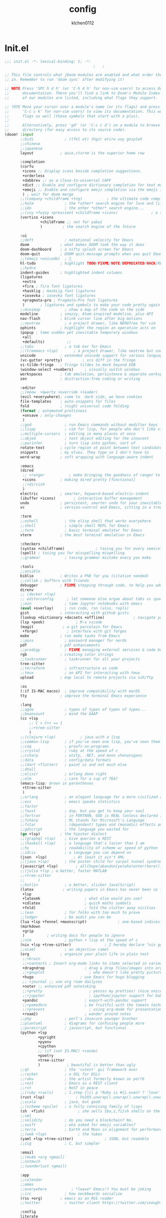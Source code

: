 :PROPERTIES:
:ID:       1bf5e137-a333-43da-827f-c09885a402b8
:END:
#+TITLE: config
#+AUTHOR: klchen0112
#+EMAIL: klchen0112@gmail.com
#+startup: fold
#+property: header-args :emacs-lisp :tangle yes :comments link
#+property: header-args :elisp :exports code
#+property: header-args :tangle no :results silent :eval no-export
* Init.el
:PROPERTIES:
:ID: d8d43fa6-0b7e-47c7-9c65-919b510c8202
:END:
#+begin_src emacs-lisp :tangle init.el
;;; init.el -*- lexical-binding: t; -*-
                                        ;   ;

;; This file controls what jDoom modules are enabled and what order they load
;; in. Remember to run 'doom sync' after modifying it!

;; NOTE Press 'SPC h d h' (or 'C-h d h' for non-vim users) to access Doom's
;;      documentation. There you'll find a link to Doom's Module Index where all
;;      of our modules are listed, including what flags they support.

;; ?OTE Move your cursor over a module's name (or its flags) and press 'K' (or
;;      'C-c c k' for non-vim users) to view its documentation. This works on
;;      flags as well (those symbols that start with a plus).
;;
;;      Alternatively, press 'gd' (or 'C-c c d') on a module to browse its
;;      directory (for easy access to its source code).
(doom! :input
       ;;bidi              ; (tfel ot) thgir etirw uoy gnipleh
       ;;chinese
       ;;japanese
       layout            ; auie,ctsrnm is the superior home row

       :completion
       (corfu
        +icons ;; Display icons beside completion suggestions.
        +orderless
        +dabbrev ;; as a close-to-universal CAPF
        +dict ;; Enable and configure dictionary completion for text modes and related regions in programming modes.
        +emoji ;; Enable and configure emoji completion via the emoji input method.
        ) ; wait for doom merge
       ;;(company +childframe +tng)           ; the ultimate code completion backend
       ;;helm              ; the *other* search engine for love and life
       ;;ido               ; the other *other* search engine...
       ;;(ivy +fuzzy +prescient +childframe +icons)               ; a search engine for love and life
       (vertico +icons
                +childframe ;; not for yabai
                )         ; the search engine of the future

       :ui
       ;;deft              ; notational velocity for Emacs
       doom              ; what makes DOOM look the way it does
       doom-dashboard    ; a nifty splash screen for Emacs
       doom-quit         ; DOOM quit-message prompts when you quit Emacs
       ;;(emoji +unicode)  ; 🙂
       hl-todo           ; highlight TODO/FIXME/NOTE/DEPRECATED/HACK/REVIEW
       ;;hydra
       indent-guides     ; highlighted indent columns
       (ligatures
        +extra
        +fira ; fira font ligatures
        +hasklig ; HaskLig font ligatures
        +iosevka ; iosevka font ligatures
        +pragmata-pro ; Pragmata-Pro font ligatures
        )       ; ligatures and symbols to make your code pretty again
       ;;minimap           ; show a map of the code on the side
       modeline          ; snazzy, Atom-inspired modeline, plus API
       nav-flash         ; blink cursor line after big motions
       ;;neotree           ; a project drawer, like NERDTree for vim
       ophints           ; highlight the region an operation acts on
       (popup ; tame sudden yet inevitable temporary windows
        +all
        +defaults)          ;;
       ;;tabs              ; a tab bar for Emacs
       ;;(treemacs +lsp)       ; a project drawer, like neotree but cooler
       unicode           ; extended unicode support for various language
       (vc-gutter +pretty)         ; vcs diff in the fringe
       vi-tilde-fringe   ; fringe tildes to mark beyond EOB
       (window-select +numbers)     ; visually switch windows
       workspaces        ; tab emulation, persistence & separate workspaces
       zen               ; distraction-free coding or writing

       :editor
       ;;(meow  +qwerty +override +leader)
       (evil +everywhere); come to  dark side, we have cookies
       file-templates    ; auto-snippets for files
       fold              ; (nigh) universal code folding
       (format ; automated prettiness
        +onsave ; only-changes
        )
       ;;god               ; run Emacs commands without modifier keys
       ;;lispy             ; vim for lisp, for people who don't like vim
       ;;multiple-cursors  ; editing in many places at once
       ;;objed             ; text object editing for the innocent
       ;;parinfer          ; turn lisp into python, sort of
       rotate-text       ; cycle region at point between text candidates
       snippets          ; my elves. They type so I don't have to
       word-wrap         ; soft wrapping with language-aware indent

       :emacs
       (dired
        ;; +ranger           ; make bringing the goodness of ranger to dired
        +icons           ; making dired pretty [functional]
        ;;+dirvish
        )
       electric          ; smarter, keyword-based electric-indent
       (ibuffer +icons)        ; interactive buffer management
       undo              ; persistent, smarter undo for your inevitable mistakes
       vc                ; version-control and Emacs, sitting in a tree

       :term
       ;;eshell            ; the elisp shell that works everywhere
       ;;shell             ; simple shell REPL for Emacs
       ;;term              ; basic terminal emulator for Emacs
       vterm             ; the best terminal emulation in Emacs

       :checkers
       (syntax +childframe)              ; tasing you for every semicolon you forget
       (spell) ; tasing you for misspelling mispelling
       ;;grammar           ; tasing grammar mistake every you make

       :tools
       ;;ansible
       biblio            ; Writes a PhD for you (citation needed)
       ;;collab ; buffers with friends
       debugger          ; FIXME stepping through code, to help you add bugs
       direnv
       ;; (docker +lsp)
       ;; editorconfig      ; let someone else argue about tabs vs spaces
       ;;ein               ; tame Jupyter notebooks with emacs
       (eval +overlay)     ; run code, run (also, repls)
       gist              ; interacting with github gists
       (lookup +dictionary +docsets +offline)             ; navigate your code and its documentation
       (lsp +peek)              ; M-x vscode
       (magit             ; a git porcelain for Emacs
        +forge)             ; interface with git forges
       make              ; run make tasks from Emacs
       ;;pass              ; password manager for nerds
       pdf               ; pdf enhancements
       ;;prodigy           ; FIXME managing external services & code builders
       rgb               ; creating color strings
       ;;taskrunner        ; taskrunner for all your projects
       tree-sitter
       ;;terraform         ; infrastructure as code
       ;;tmux              ; an API for interacting with tmux
       upload            ; map local to remote projects via ssh/ftp

       :os
       (:if IS-MAC macos)  ; improve compatibility with macOS
       tty               ; improve the terminal Emacs experience

       :lang
       ;;agda              ; types of types of types of types...
       ;;beancount         ; mind the GAAP
       (cc +lsp
           ;; C > C++ == 1
           ;;+tree-sitter
           )
       ;;(clojure +lsp)           ; java with a lisp
       ;;common-lisp       ; if you've seen one lisp, you've seen them all
       ;;coq               ; proofs-as-programs
       ;;crystal           ; ruby at the speed of c
       ;;csharp            ; unity, .NET, and mono shenanigans
       ;;data              ; config/data formats
       ;;(dart +flutter)   ; paint ui and not much else
       ;;dhall
       ;;elixir            ; erlang done right
       ;;elm               ; care for a cup of TEA?
       (emacs-lisp; drown in parentheses
        +ttree-sitter
        )
       ;;erlang            ; an elegant language for a more civilized age
       ;;ess               ; emacs speaks statistics
       ;;factor
       ;;faust             ; dsp, but you get to keep your soul
       ;;fortran           ; in FORTRAN, GOD is REAL (unless declared INTEGER)
       ;;fsharp            ; ML stands for Microsoft's Language
       ;;fstar             ; (dependent) types and (monadic) effects and Z3
       ;;gdscript          ; the language you waited for
       (go +lsp)         ; the hipster dialect
       ;;(graphql +lsp)    ; Give queries a REST
       ;;(haskell +lsp)    ; a language that's lazier than I am
       ;;hy                ; readability of scheme w/ speed of python
       ;;idris             ; a language you can depend on
       (json  +lsp)            ; At least it ain't XML
       ;;(java +lsp)       ; the poster child for carpal tunnel syndrome
       (javascript +lsp)        ; all(hope(abandon(ye(who(enter(here))))))
       ;;(julia +lsp ; a better, faster MATLAB
       ;;+tree-sitter
       ;;      )
       ;;kotlin            ; a better, slicker Java(Script)
       (latex             ; writing papers in Emacs has never been so fun
        +lsp
        +latexmk                    ; what else would you use?
        +cdlatex                    ; quick maths symbols
        +fold)                      ; fold the clutter away nicities
       ;;lean              ; for folks with too much to prove
       ;;ledger            ; be audit you can be
       (lua +lsp +fennel +moonscript)              ; one-based indices? one-based indices
       (markdown
        +grip
        )          ; writing docs for people to ignore
       ;;nim               ; python + lisp at the speed of c
       (nix +lsp +tree-sitter)               ; I hereby declare "nix geht mehr!"
       ;;ocaml             ; an objective camel
       (org              ; organize your plain life in plain text
        ;;+brain
        ;;+contacts ; Insert org-mode links to items selected in various Mac apps.
        +dragndrop                  ; drag & drop files/images into org buffers
        ;;+gnuplot                    ; who doesn't like pretty pictures
        +hugo                     ; use Emacs for hugo blogging
        ;; +journal ;; use org roam dailyies
        +noter ;; enhanced pdf notetaking
        ;;+pretty                     ; yessss my pretties! (nice unicode symbols)
        ;;+jupyter                    ; ipython/jupyter support for babel
        +pandoc                     ; export-with-pandoc support
        ;;+pomodoro                 ; be fruitful with the tomato technique
        ;;+present                    ; using org-mode for presentations
        +roam2)                     ; wander around notes
       ;;php               ; perl's insecure younger brother
       ;;plantuml          ; diagrams for confusing people more
       ;;purescript        ; javascript, but functional
       (python +lsp
               +pyright
               +pyenv
               +cpython
               ;; (if (not IS-MAC) +conda)
               +poetry
               +tree-sitter
               )            ; beautiful is better than ugly
       ;;qt                ; the 'cutest' gui framework ever
       ;;racket            ; a DSL for DSLs
       ;;raku              ; the artist formerly known as perl6
       ;;rest              ; Emacs as a REST client
       ;;rst               ; ReST in peace
       ;;(ruby +rails)     ; 1.step {|i| p "Ruby is #{i.even? ? 'love' : 'life'}"}
       (rust +lsp)              ; Fe2O3.unwrap().unwrap().unwrap().unwrap()
       ;;scala             ; java, but good
       ;;(scheme +guile)   ; a fully conniving family of lisps
       (sh  +fish)               ; she sells {ba,z,fi}sh shells on the C xor
       ;;sml
       ;;solidity          ; do you need a blockchain? No.
       ;;swift             ; who asked for emoji variables?
       ;;terra             ; Earth and Moon in alignment for performance.
       ;;(web +lsp)              ; the tubes
       (yaml +lsp +tree-sitter)              ; JSON, but readable
       ;;zig               ; C, but simpler

       :email
       ;;(mu4e +org +gmail)
       ;;notmuch
       ;;(wanderlust +gmail)

       :app
       ;;calendar
       ;;emms
       ;;everywhere           ; *leave* Emacs!? You must be joking
       ;;irc               ; how neckbeards socialize
       (rss +org)        ; emacs as an RSS reader
       ;;twitter           ; twitter client https://twitter.com/vnought

       :config
       literate
       (default +bindings +smartparens))

;;TODO remove add to list
;;(add-to-list 'load-path (concat doom-emacs-dir ".local/straight/repos/nursery/lisp"))
#+end_src
* packages
:PROPERTIES:
:ID:       e970a14b-3bdc-45bf-af5c-f85727067773
:END:
#+begin_src emacs-lisp conf :tangle packages.el
;; -*- no-byte-compile: t; -*-
;;; $DOOMDIR/packages.el
(disable-packages! evil-escape)
;;(unpin! lsp-mode)
;;(unpin! forge)
#+end_src
* Basic setting
** Simple Settings
:PROPERTIES:
:ID:       0f38d9a6-c7d4-4370-bd44-839d77bc33a4
:END:
#+begin_src emacs-lisp conf :tangle config.el
;;; $DOOMDIR/config.el -*- lexical-binding: t; -*-
;; Place your private configuration here! Remember, you do not need to run 'doom
;; sync' after modifying this file!


;; Some functionality uses this to identify you, e.g. GPG configuration, email
;; clients, file templates and snipets. It is optional.
(setq user-full-name "klchen0112"
    user-mail-address "klchen0112@gmail.com")

(setq-default
 delete-by-moving-to-trash t                      ; Delete files to trash
 window-combination-resize t                      ; take new window space from all other windows (not just current)
 x-stretch-cursor t)                              ; Stretch cursor to the glyph width

;; Simple Settings
(setq-default
 dired-dwim-target t
 history-length 1000
 create-lockfiles nil
 delete-by-moving-to-trash t                      ; Delete files to trash
 window-combination-resize t                      ; take new window space from all other windows (not just current)
 x-stretch-cursor t                              ; Stretch cursor to the glyph width
)

(setq undo-limit 80000000                         ; Raise undo-limit to 80Mb
      evil-want-fine-undo t                       ; By default while in insert all changes are one big blob. Be more granular
      auto-save-default t                         ; Nobody likes to loose work, I certainly don't
      truncate-string-ellipsis "…"                ; Unicode ellispis are nicer than "...", and also save /precious/ space
      password-cache-expiry nil                   ; I can trust my computers ... can't I?
      ;; scroll-preserve-screen-position 'always     ; Don't have `point' jump around
      scroll-preserve-screen-position 'always     ; Don't have `point' jump around
      word-wrap-by-category t                     ; Different languages live together happily
      scroll-margin 2)                            ; It's nice to maintain a little margin
(setq which-key-idle-delay 0.3) ;; I need the help, I really do

;; Drag text from emacs to other apps
(setq
 mouse-drag-and-drop-region-cross-program t
 mouse-drag-and-drop-region t)
;;(pixel-scroll-mode)
;;(pixel-scroll-precision-mode 1)
;;(setq pixel-scroll-precision-large-scroll-height 60
;;     pixel-scroll-precision-interpolation-factor 30.0)
#+end_src
** exec path
#+begin_src emacs-lisp :tangle config.el
(setq shell-file-name (executable-find "bash"))
(setq-default vterm-shell (executable-find "fish"))

(setq-default explicit-shell-file-name (executable-find "fish"))
#+end_src
** workaround
#+begin_src emacs-lisp config.el
(setq native-comp-async-jobs-number 16)
#+end_src
** Global mode
:PROPERTIES:
:ID:       f610bfb5-ce6d-44fa-ae62-bcbf155ced56
:END:
#+begin_src emacs-lisp :tangle packages.el


#+end_src


#+begin_src emacs-lisp conf :tangle config.el
;; (display-time-mode 1)                             ; Enable time in the mode-line

(global-subword-mode 1)                           ; Iterate through CamelCase words
(global-visual-line-mode 1)                       ; Wrap lines at window edge, not at 80th character: my screen is wide enough!

(scroll-bar-mode 1)
;;(+global-word-wrap-mode +1)



#+end_src
* start benchmark
:PROPERTIES:
:ID:       12e0119d-2f0b-4684-87c3-c596ade4d065
:END:

#+begin_src emacs-lisp :tangle packages.el
(package! benchmark-init)
#+end_src

#+begin_src emacs-lisp :tangle config.el
(use-package! benchmark-init
  :ensure t
  ;;:config
  ;;(add-hook! 'after-init-hook 'benchmark-init/deactivate)
)
#+end_src

* UI settings
** frame
:PROPERTIES:
:ID:       81059094-5346-4f65-b701-5abfbf89598f
:END:
#+begin_src emacs-lisp :tangle packages.el

#+end_src

#+begin_src emacs-lisp conf :tangle config.el
;; Framing Size
;; start the initial frame maximized
;;(add-hook 'window-setup-hook #'toggle-frame-maximized)
;;(add-hook 'window-setup-hook #'toggle-frame-fullscreen)

;; no title bar
(add-to-list 'default-frame-alist '(undecorated . t))
(add-to-list 'default-frame-alist '(drag-internal-border . 1))
(add-to-list 'default-frame-alist '(internal-border-width . 5))
;; no round corners
;; (add-to-list 'default-frame-alist '(undecorated-round . t))
#+end_src
** font
*** font config
:PROPERTIES:
:ID:       06e0dce5-4f1f-4dc4-a8ea-920955909ac4
:END:
#+begin_src emacs-lisp conf :tangle config.el
;; Doom exposes five (optional) variables for controlling fonts in Doom:
;;
;; - `doom-font' -- the primary font to use
;; - `doom-variable-pitch-font' -- a non-monospace font (where applicable)
;; - `doom-big-font' -- used for `doom-big-font-mode'; use this for
;;   presentations or streaming.
;; - `doom-unicode-font' -- for unicode glyphs
;; - `doom-serif-font' -- for the `fixed-pitch-serif' face
;;
;; See 'C-h v doom-font' for documentaion and more examples of what they
;; accept. For example:


;; If you or Emacs can't find your font, use 'M-x describe-font' to look them
;; up, `M-x eval-region' to execute elisp code, and 'M-x doom/reload-font' to
;; refresh your font settings. If Emacs still can't find your font, it likely
;; wasn't installed correctly. Font issues are rarely Doom issues!
;; DON'T use (`font-family-list'), it's unreliable on Linux
;; org mode table

;;(setq doom-font (font-spec :family "SF Mono"   :size 14)
;;      doom-variable-pitch-font (font-spec :family "TsangerJinKai02" :size 14)
;;      doom-symbol-font (font-spec :family "Symbola" :size 14)
;;      doom-serif-font (font-spec :family "IBM Plex Serif"  :size 17)
;;      )
(setq nerd-icons-font-names '("SymbolsNerdFontMono-Regular.ttf"))
(setq use-default-font-for-symbols nil)
(cond
  ((or IS-MAC IS-LINUX)
    (setq doom-font (font-spec :family "JetBrains Mono"   :size 14)
          ;; doom-big-font (font-spec :family "JetBrains Mono"  :size 28)
          doom-variable-pitch-font (font-spec :family "CMU Typewriter Text"  :size 17)
          ;;doom-unicode-font (font-spec :family "FZSongKeBenXiuKai-R-GBK" :weight 'light :slant 'italic :size 21)
          doom-serif-font (font-spec :family "IBM Plex Serif"  :size 17))
    (add-hook!  'after-setting-font-hook
          ;; Emoji: 😄, 🤦, 🏴󠁧󠁢󠁳󠁣󠁴
          (set-fontset-font t 'symbol   (font-spec :family "Apple Color Emoji"  ))
          (set-fontset-font t 'symbol   (font-spec :family "Symbola"            ))
          (set-fontset-font t 'symbol   (font-spec :family "Noto Color Emoji"   ))
          (set-fontset-font t 'symbol   (font-spec :family "Liberation Mono"    ))
          (set-fontset-font t 'symbol   (font-spec :family "Noto Sans Symbols2" ))
          (set-fontset-font t 'symbol   (font-spec :family "Segoe UI Emoji"     ))
          (set-fontset-font t 'symbol   (font-spec :family "FreeSerif"          ))
          (set-fontset-font t 'symbol   (font-spec :family "Twitter Color Emoji"))
          ;; East Asia: 你好, 早晨, こんにちは, 안녕하세요
          (set-fontset-font t 'han      (font-spec :family "TsangerJinKai02"   ))
          (set-fontset-font t 'kana     (font-spec :family "TsangerJinKai02"   ))
          (set-fontset-font t 'hangul   (font-spec :family "TsangerJinKai02"   ))
          (set-fontset-font t 'cjk-misc (font-spec :family "Noto Serif CJK SC" ))
          ;; Cyrillic: Привет, Здравствуйте, Здраво, Здравейте
          (set-fontset-font t 'cyrillic (font-spec :family "Noto Serif"         ))
  ))
  ((:if IS-WINDOWS)
    (setq doom-font (font-spec :family "Cascadia Code"  :size 23)
        doom-big-font (font-spec :family "Cascadia Code"  :size 25)
        doom-variable-pitch-font (font-spec :family "Cascadia Code" :size 23)
        doom-unicode-font (font-spec :family "霞鹜文楷等宽" :weight 'light :size 23)
        doom-serif-font (font-spec :family "Cascadia Code"  :size 23)))
)

#+end_src
** theme
:PROPERTIES:
:ID:       918efa68-0a34-4e90-ba5f-305b628bbb7b
:END:
#+begin_src emacs-lisp :tangle packages.el
(package! info-colors)

#+end_src

#+begin_src emacs-lisp :tangle config.el
;; There are two ways to load a theme. Both assume the theme is installed and
;; available. You can either set `doom-theme' or manually load a theme with the
;; `load-theme' function. This is the default:

(use-package! doom-themes
  :config
  ;;Global settings (defaults)
  (setq doom-themes-enable-bold t    ; if nil, bold is universally disabled
        doom-themes-enable-italic t ; if nil, italics is universally disabled
        doom-themes-padded-modeline t
        doom-themes-treemacs-enable-variable-pitch nil)
  ;;(doom-themes-treemacs-config)
  (doom-themes-org-config))


;; There are two ways to load a theme. Both assume the theme is installed and
;; available. You can either set `doom-theme' or manually load a theme with the
;; `load-theme' function. This is the default:
;; (setq doom-theme 'doom-one)
;; (setq doom-theme 'doom-dracula)
;; (setq doom-theme 'doom-solarized-light)
(setq doom-themes-dark '(doom-dracula doom-vibrant doom-city-lights doom-moonlight doom-horizon
                         doom-one doom-solarized-dark doom-palenight doom-rouge doom-spacegrey
                         doom-old-hope doom-oceanic-next doom-monokai-pro doom-material doom-henna
                         doom-ephemeral chocolate doom-zenburn doom-peacock))

(setq doom-themes-light '(doom-one-light doom-solarized-light  doom-opera-light doom-ayu-light))

(defun random-choice (items)
  "Random choice a list"
  (let* ((size (length items))
         (index (random size)))
    (nth index items)))

(defun my/apply-theme (appearance)
  "Load theme, taking current system APPEARANCE into consideration."
  (mapc #'disable-theme custom-enabled-themes)
  (pcase appearance
    ('light (load-theme (random-choice doom-themes-light) t))
    ('dark  (load-theme (random-choice doom-themes-dark) t))
))



(after! doom-themes
  (if IS-MAC (add-hook 'ns-system-appearance-change-functions #'my/apply-theme)
  (setq doom-theme 'doom-nano-light)))




;; This determines the style of line numbers in effect. If set to `nil', line
;; numbers are disabled. For relative line numbers, set this to `relative'.

(setq display-line-numbers-type 'relative)

(setq doom-fallback-buffer-name "► Doom"
      +doom-dashboard-name "► Doom")

(use-package! info-colors
  :commands (info-colors-fontify-node))

(add-hook! 'Info-selection-hook 'info-colors-fontify-node)
#+end_src
** dashboard
:PROPERTIES:
:ID:       24df29ee-b60d-4408-ac20-1c7c95da1918
:END:
#+begin_src emacs-lisp :tangle config.el
;; this code from https://randomgeekery.org/config/emacs/doom/

#+end_src
** global mode
:PROPERTIES:
:ID:       cd7500b9-220e-4c2d-9946-5f86248c1a7e
:END:
#+begin_src emacs-lisp :tangle config.el
(setq menu-bar-mode t)
#+end_src
* Editor
** 分词
:PROPERTIES:
:ID:       5efa8c16-ea05-491e-b9c5-5dc20137bce0
:END:

#+begin_src emacs-lisp :tangle packages.el
;;(package! jieba :recipe (:host github :repo "cireu/jieba.el"))
(package! emt :recipe (:host github :repo "roife/emt"))
#+end_src

#+begin_src emacs-lisp :tangle config.el
;;(use-package jieba
;;  :commands jieba-mode
;;  :init (jieba-mode))
(use-package emt
  :hook (after-init . emt-mode)
  :config
  (setq emt-lib-path (concat doom-emacs-dir "EMT/libEMT.dylib"))
)
#+end_src
** Meow
:PROPERTIES:
:ID:       ae971f56-8eff-42eb-a096-8a8a7febe736
:END:

#+begin_src emacs-lisp :tangle packages.el
;;(package! meow)
#+end_src


#+begin_src emacs-lisp :tangle config.el
;;(defconst meow-cheatsheet-layout-engram
;;  '((<TLDE> "[" "{")
;;    (<AE01> "1" "|")
;;    (<AE02> "2" "=")
;;    (<AE03> "3" "~")
;;    (<AE04> "4" "+")
;;    (<AE05> "5" "<")
;;    (<AE06> "6" ">")
;;    (<AE07> "7" "^")
;;    (<AE08> "8" "&")
;;    (<AE09> "9" "%")
;;    (<AE10> "0" "*")
;;    (<AE11> "]" "}")
;;    (<AE12> "/" "\\")
;;    (<AD01> "b" "B")
;;    (<AD02> "y" "Y")
;;    (<AD03> "o" "O")
;;    (<AD04> "u" "U")
;;    (<AD05> "''" "(")
;;    (<AD06> "\"" ")")
;;    (<AD07> "l" "L")
;;    (<AD08> "d" "D")
;;    (<AD09> "w" "W")
;;    (<AD10> "v" "v")
;;    (<AD11> "z" "Z")
;;    (<AD12> "#" "@")
;;    (<BKSL> "$" "`")
;;    (<AC01> "c" "C")
;;    (<AC02> "i" "i")
;;    (<AC03> "e" "E")
;;    (<AC04> "a" "A")
;;    (<AC05> "," ";")
;;    (<AC06> "." "\"")
;;    (<AC07> "h" "H")
;;    (<AC08> "t" "T")
;;    (<AC09> "s" "S")
;;    (<AC10> "n" "N")
;;    (<AC11> "q" "Q")
;;    (<AB01> "g" "G")
;;    (<AB02> "x" "X")
;;    (<AB03> "j" "J")
;;    (<AB04> "k" "K")
;;    (<AB05> "-" "_")
;;    (<AB06> "?" "!")
;;    (<AB07> "r" "R")
;;    (<AB08> "m" "M")
;;    (<AB09> "f" "f")
;;    (<AB10> "p" "P")
;;    (<LSGT> "-" "_")))
;;
;;;; Leader Key
;;(defun meow/setup-leader ()
;;  (map! :leader
;;        "?" #'meow-cheatsheet
;;        "/" #'meow-keypad-describe-key
;;        "1" #'meow-digit-argument
;;        "2" #'meow-digit-argument
;;        "3" #'meow-digit-argument
;;        "4" #'meow-digit-argument
;;        "5" #'meow-digit-argument
;;        "6" #'meow-digit-argument
;;        "7" #'meow-digit-argument
;;        "8" #'meow-digit-argument
;;        "9" #'meow-digit-argument
;;        "0" #'meow-digit-argument))
;;
;;;; Keypad
;;(defun meow/setup-keypad ()
;;  (map! :map meow-keypad-state-keymap
;;        "?" #'meow-cheatsheet
;;        "/" #'meow-keypad-describe-key
;;        "1" #'meow-digit-argument
;;        "2" #'meow-digit-argument
;;        "3" #'meow-digit-argument
;;        "4" #'meow-digit-argument
;;        "5" #'meow-digit-argument
;;        "6" #'meow-digit-argument
;;        "7" #'meow-digit-argument
;;        "8" #'meow-digit-argument
;;        "9" #'meow-digit-argument
;;        "0" #'meow-digit-argument
;;        "h" #'help-command))
;;
;;(defun meow/setup ()
;;  (map! :map meow-normal-state-keymap
;;        "0" #'meow-expand-0
;;        "1" #'meow-expand-1
;;        "2" #'meow-expand-2
;;        "3" #'meow-expand-3
;;        "4" #'meow-expand-4
;;        "5" #'meow-expand-5
;;        "6" #'meow-expand-6
;;        "7" #'meow-expand-7
;;        "8" #'meow-expand-8
;;        "9" #'meow-expand-9
;;        "-" #'negative-argument
;;        ";" #'meow-reverse
;;        "," #'meow-inner-of-thing
;;        "." #'meow-bounds-of-thing
;;        "'" #'repeat
;;        "<escape>" #'ignore))
;;(defun meow/setup-engram-jd ()
;;  (setq meow-cheatsheet-layout meow-cheatsheet-layout-engram)
;;  (meow/setup)
;;  (meow-motion-overwrite-define-key)
;;  (map! :leader
;;        :desc "Eval expression"       ";"    #'pp-eval-expression
;;        :desc "M-x"                   ":"    #'execute-extended-command
;;        :desc "Pop up scratch buffer" "x"    #'doom/open-scratch-buffer
;;        :desc "Org Capture"           "X"    #'org-capture
;;        ;; C-u is used by evil
;;        :desc "Universal argument"    "u"    #'universal-argument
;;        (:prefix-map ("w" . "window")
;;                     "0" #'winum-select-window-0-or-10
;;                     "1" #'winum-select-window-1
;;                     "2" #'winum-select-window-2
;;                     "3" #'winum-select-window-3
;;                     "4" #'winum-select-window-4
;;                     "5" #'winum-select-window-5
;;                     "6" #'winum-select-window-6
;;                     "7" #'winum-select-window-7
;;                     "8" #'winum-select-window-8
;;                     "9" #'winum-select-window-9)
;;
;;        :desc "help"                  "h"    help-map
;;
;;        (:when (modulep! :ui popup)
;;          :desc "Toggle last   popup"     "~"    #'+popup/toggle)
;;        :desc "Find file"             "."    #'find-file
;;        :desc "Switch buffer"         ","    #'switch-to-buffer
;;        (:when (modulep! :ui workspaces)
;;          :desc "Switch workspace buffer" "," #'persp-switch-to-buffer
;;          :desc "Switch buffer"           "<" #'switch-to-buffer)
;;        :desc "Switch to last buffer" "`"    #'evil-switch-to-windows-last-buffer
;;        :desc "Resume last search"    "'"
;;        (cond ((modulep! :completion vertico)    #'vertico-repeat)
;;              ((modulep! :completion ivy)        #'ivy-resume)
;;              ((modulep! :completion helm)       #'helm-resume))
;;
;;        :desc "Search for symbol in project" "*" #'+default/search-project-for-symbol-at-point
;;        :desc "Search project"               "/" #'+default/search-project
;;
;;        :desc "Find file in project"  "SPC"  #'projectile-find-file
;;        :desc "Jump to bookmark"      "RET"  #'bookmark-jump
;;
;;      ;;; <leader> TAB --- workspace
;;        (:when (modulep! :ui workspaces)
;;          (:prefix-map ("TAB" . "workspace")
;;           :desc "Display tab bar"           "TAB" #'+workspace/display
;;           :desc "Switch workspace"          "."   #'+workspace/switch-to
;;           :desc "Switch to last workspace"  "`"   #'+workspace/other
;;           :desc "New workspace"             "n"   #'+workspace/new
;;           :desc "New named workspace"       "N"   #'+workspace/new-named
;;           :desc "Load workspace from file"  "l"   #'+workspace/load
;;           :desc "Save workspace to file"    "s"   #'+workspace/save
;;           :desc "Delete session"            "x"   #'+workspace/kill-session
;;           :desc "Delete this workspace"     "d"   #'+workspace/delete
;;           :desc "Rename workspace"          "r"   #'+workspace/rename
;;           :desc "Restore last session"      "R"   #'+workspace/restore-last-session
;;           :desc "Next workspace"            "]"   #'+workspace/switch-right
;;           :desc "Previous workspace"        "["   #'+workspace/switch-left
;;           :desc "Switch to 1st workspace"   "1"   #'+workspace/switch-to-0
;;           :desc "Switch to 2nd workspace"   "2"   #'+workspace/switch-to-1
;;           :desc "Switch to 3rd workspace"   "3"   #'+workspace/switch-to-2
;;           :desc "Switch to 4th workspace"   "4"   #'+workspace/switch-to-3
;;           :desc "Switch to 5th workspace"   "5"   #'+workspace/switch-to-4
;;           :desc "Switch to 6th workspace"   "6"   #'+workspace/switch-to-5
;;           :desc "Switch to 7th workspace"   "7"   #'+workspace/switch-to-6
;;           :desc "Switch to 8th workspace"   "8"   #'+workspace/switch-to-7
;;           :desc "Switch to 9th workspace"   "9"   #'+workspace/switch-to-8
;;           :desc "Switch to final workspace" "0"   #'+workspace/switch-to-final))
;;
;;      ;;; <leader> b --- buffer
;;        (:prefix-map ("b" . "buffer")
;;         :desc "Toggle narrowing"            "-"   #'doom/toggle-narrow-buffer
;;         :desc "Previous buffer"             "["   #'previous-buffer
;;         :desc "Next buffer"                 "]"   #'next-buffer
;;         (:when (modulep! :ui workspaces)
;;           :desc "Switch workspace buffer" "b" #'persp-switch-to-buffer
;;           :desc "Switch buffer"           "B" #'switch-to-buffer
;;           :desc "ibuffer workspace"       "I" #'+ibuffer/open-for-current-workspace)
;;         (:unless (modulep! :ui workspaces)
;;           :desc "Switch buffer"           "b" #'switch-to-buffer)
;;         :desc "Clone buffer"                "c"   #'clone-indirect-buffer
;;         :desc "Clone buffer other window"   "C"   #'clone-indirect-buffer-other-window
;;         :desc "Kill buffer"                 "d"   #'kill-current-buffer
;;         :desc "ibuffer"                     "i"   #'ibuffer
;;         :desc "Kill buffer"                 "k"   #'kill-current-buffer
;;         :desc "Kill all buffers"            "K"   #'doom/kill-all-buffers
;;         :desc "Switch to last buffer"       "l"   #'evil-switch-to-windows-last-buffer
;;         :desc "Set bookmark"                "m"   #'bookmark-set
;;         :desc "Delete bookmark"             "M"   #'bookmark-delete
;;         :desc "Next buffer"                 "n"   #'next-buffer
;;         :desc "New empty buffer"            "N"   #'evil-buffer-new
;;         :desc "Kill other buffers"          "O"   #'doom/kill-other-buffers
;;         :desc "Previous buffer"             "p"   #'previous-buffer
;;         :desc "Revert buffer"               "r"   #'revert-buffer
;;         :desc "Rename buffer"               "R"   #'rename-buffer
;;         :desc "Save buffer"                 "s"   #'basic-save-buffer
;;         :desc "Save all buffers"            "S"   #'evil-write-all
;;         :desc "Save buffer as root"         "u"   #'doom/sudo-save-buffer
;;         :desc "Pop up scratch buffer"       "x"   #'doom/open-scratch-buffer
;;         :desc "Switch to scratch buffer"    "X"   #'doom/switch-to-scratch-buffer
;;         :desc "Yank buffer"                 "y"   #'+default/yank-buffer-contents
;;         :desc "Bury buffer"                 "z"   #'bury-buffer
;;         :desc "Kill buried buffers"         "Z"   #'doom/kill-buried-buffers)
;;
;;      ;;; <leader> c --- code
;;        (:prefix-map ("c" . "code")
;;                     (:when (and (modulep! :tools lsp) (not (modulep! :tools lsp +eglot)))
;;                       :desc "LSP Execute code action" "a" #'lsp-execute-code-action
;;                       :desc "LSP Organize imports" "o" #'lsp-organize-imports
;;                       (:when (modulep! :completion ivy)
;;                         :desc "Jump to symbol in current workspace" "j"   #'lsp-ivy-workspace-symbol
;;                         :desc "Jump to symbol in any workspace"     "J"   #'lsp-ivy-global-workspace-symbol)
;;                       (:when (modulep! :completion helm)
;;                         :desc "Jump to symbol in current workspace" "j"   #'helm-lsp-workspace-symbol
;;                         :desc "Jump to symbol in any workspace"     "J"   #'helm-lsp-global-workspace-symbol)
;;                       (:when (modulep! :completion vertico)
;;                         :desc "Jump to symbol in current workspace" "j"   #'consult-lsp-symbols
;;                         :desc "Jump to symbol in any workspace"     "J"   (cmd!! #'consult-lsp-symbols 'all-workspaces))
;;                       (:when (modulep! :ui treemacs +lsp)
;;                         :desc "Errors list"                         "X"   #'lsp-treemacs-errors-list
;;                         :desc "Incoming call hierarchy"             "y"   #'lsp-treemacs-call-hierarchy
;;                         :desc "Outgoing call hierarchy"             "Y"   (cmd!! #'lsp-treemacs-call-hierarchy t)
;;                         :desc "References tree"                     "R"   (cmd!! #'lsp-treemacs-references t)
;;                         :desc "Symbols"                             "S"   #'lsp-treemacs-symbols)
;;                       :desc "LSP"                                 "l"   #'+default/lsp-command-map
;;                       :desc "LSP Rename"                          "r"   #'lsp-rename)
;;                     (:when (modulep! :tools lsp +eglot)
;;                       :desc "LSP Execute code action" "a" #'eglot-code-actions
;;                       :desc "LSP Rename" "r" #'eglot-rename
;;                       :desc "LSP Find declaration"                 "j"   #'eglot-find-declaration
;;                       (:when (modulep! :completion vertico)
;;                         :desc "Jump to symbol in current workspace" "j"   #'consult-eglot-symbols))
;;                     :desc "Compile"                               "c"   #'compile
;;                     :desc "Recompile"                             "C"   #'recompile
;;                     :desc "Jump to definition"                    "d"   #'+lookup/definition
;;                     :desc "Jump to references"                    "D"   #'+lookup/references
;;                     :desc "Evaluate buffer/region"                "e"   #'+eval/buffer-or-region
;;                     :desc "Evaluate & replace region"             "E"   #'+eval:replace-region
;;                     :desc "Format buffer/region"                  "f"   #'+format/region-or-buffer
;;                     :desc "Find implementations"                  "i"   #'+lookup/implementations
;;                     :desc "Jump to documentation"                 "k"   #'+lookup/documentation
;;                     :desc "Send to repl"                          "s"   #'+eval/send-region-to-repl
;;                     :desc "Find type definition"                  "t"   #'+lookup/type-definition
;;                     :desc "Delete trailing whitespace"            "w"   #'delete-trailing-whitespace
;;                     :desc "Delete trailing newlines"              "W"   #'doom/delete-trailing-newlines
;;                     :desc "List errors"                           "x"   #'+default/diagnostics)
;;
;;      ;;; <leader> f --- file
;;        (:prefix-map ("f" . "file")
;;         :desc "Open project editorconfig"   "c"   #'editorconfig-find-current-editorconfig
;;         :desc "Copy this file"              "C"   #'doom/copy-this-file
;;         :desc "Find directory"              "d"   #'+default/dired
;;         :desc "Delete this file"            "D"   #'doom/delete-this-file
;;         :desc "Find file in emacs.d"        "e"   #'doom/find-file-in-emacsd
;;         :desc "Browse emacs.d"              "E"   #'doom/browse-in-emacsd
;;         :desc "Find file"                   "f"   #'find-file
;;         :desc "Find file from here"         "F"   #'+default/find-file-under-here
;;         :desc "Locate file"                 "l"   #'locate
;;         :desc "Find file in private config" "p"   #'doom/find-file-in-private-config
;;         :desc "Browse private config"       "P"   #'doom/open-private-config
;;         :desc "Recent files"                "r"   #'recentf-open-files
;;         :desc "Rename/move file"            "R"   #'doom/move-this-file
;;         :desc "Save file"                   "s"   #'save-buffer
;;         :desc "Save file as..."             "S"   #'write-file
;;         :desc "Sudo find file"              "u"   #'doom/sudo-find-file
;;         :desc "Sudo this file"              "U"   #'doom/sudo-this-file
;;         :desc "Yank file path"              "y"   #'+default/yank-buffer-path
;;         :desc "Yank file path from project" "Y"   #'+default/yank-buffer-path-relative-to-project)
;;
;;      ;;; <leader> g --- git/version control
;;        (:prefix-map ("g" . "git")
;;         :desc "Revert file"                 "R"   #'vc-revert
;;         :desc "Copy link to remote"         "y"   #'+vc/browse-at-remote-kill
;;         :desc "Copy link to homepage"       "Y"   #'+vc/browse-at-remote-kill-homepage
;;         (:when (modulep! :ui hydra)
;;           :desc "SMerge"                    "m"   #'+vc/smerge-hydra/body)
;;         (:when (modulep! :ui vc-gutter)
;;           (:when (modulep! :ui hydra)
;;             :desc "VCGutter"                "."   #'+vc/gutter-hydra/body)
;;           :desc "Revert hunk at point"      "r"   #'+vc-gutter/revert-hunk
;;           :desc "stage hunk at point"       "s"   #'+vc-gutter/stage-hunk
;;           :desc "Git time machine"          "t"   #'git-timemachine-toggle
;;           :desc "Jump to next hunk"         "]"   #'+vc-gutter/next-hunk
;;           :desc "Jump to previous hunk"     "["   #'+vc-gutter/previous-hunk)
;;         (:when (modulep! :tools magit)
;;           :desc "Magit dispatch"            "/"   #'magit-dispatch
;;           :desc "Magit file dispatch"       "."   #'magit-file-dispatch
;;           :desc "Forge dispatch"            "'"   #'forge-dispatch
;;           :desc "Magit switch branch"       "b"   #'magit-branch-checkout
;;           :desc "Magit status"              "g"   #'magit-status
;;           :desc "Magit status here"         "G"   #'magit-status-here
;;           :desc "Magit file delete"         "D"   #'magit-file-delete
;;           :desc "Magit blame"               "B"   #'magit-blame-addition
;;           :desc "Magit clone"               "C"   #'magit-clone
;;           :desc "Magit fetch"               "F"   #'magit-fetch
;;           :desc "Magit buffer log"          "L"   #'magit-log-buffer-file
;;           :desc "Git stage file"            "S"   #'magit-stage-file
;;           :desc "Git unstage file"          "U"   #'magit-unstage-file
;;           (:prefix ("f" . "find")
;;            :desc "Find file"                 "f"   #'magit-find-file
;;            :desc "Find gitconfig file"       "g"   #'magit-find-git-config-file
;;            :desc "Find commit"               "c"   #'magit-show-commit
;;            :desc "Find issue"                "i"   #'forge-visit-issue
;;            :desc "Find pull request"         "p"   #'forge-visit-pullreq)
;;           (:prefix ("o" . "open in browser")
;;            :desc "Browse file or region"     "o"   #'+vc/browse-at-remote
;;            :desc "Browse homepage"           "h"   #'+vc/browse-at-remote-homepage
;;            :desc "Browse remote"             "r"   #'forge-browse-remote
;;            :desc "Browse commit"             "c"   #'forge-browse-commit
;;            :desc "Browse an issue"           "i"   #'forge-browse-issue
;;            :desc "Browse a pull request"     "p"   #'forge-browse-pullreq
;;            :desc "Browse issues"             "I"   #'forge-browse-issues
;;            :desc "Browse pull requests"      "P"   #'forge-browse-pullreqs)
;;           (:prefix ("l" . "list")
;;                    (:when (modulep! :tools gist)
;;                      :desc "List gists"              "g"   #'+gist:list)
;;                    :desc "List repositories"         "r"   #'magit-list-repositories
;;                    :desc "List submodules"           "s"   #'magit-list-submodules
;;                    :desc "List issues"               "i"   #'forge-list-issues
;;                    :desc "List pull requests"        "p"   #'forge-list-pullreqs
;;                    :desc "List notifications"        "n"   #'forge-list-notifications)
;;           (:prefix ("c" . "create")
;;            :desc "Initialize repo"           "r"   #'magit-init
;;            :desc "Clone repo"                "R"   #'magit-clone
;;            :desc "Commit"                    "c"   #'magit-commit-create
;;            :desc "Fixup"                     "f"   #'magit-commit-fixup
;;            :desc "Branch"                    "b"   #'magit-branch-and-checkout
;;            :desc "Issue"                     "i"   #'forge-create-issue
;;            :desc "Pull request"              "p"   #'forge-create-pullreq)))
;;
;;      ;;; <leader> i --- insert
;;        (:prefix-map ("i" . "insert")
;;                     (:when (> emacs-major-version 28)
;;                       :desc "Emoji"                       "e"   #'emoji-search)
;;                     (:when (modulep! :ui emoji)
;;                       :desc "Emoji"                       "e"   #'emojify-insert-emoji)
;;                     :desc "Current file name"             "f"   #'+default/insert-file-path
;;                     :desc "Current file path"             "F"   (cmd!! #'+default/insert-file-path t)
;;                     :desc "Evil ex path"                  "p"   (cmd! (evil-ex "R!echo "))
;;                     :desc "From evil register"            "r"   #'evil-show-registers
;;                     :desc "Snippet"                       "s"   #'yas-insert-snippet
;;                     :desc "Unicode"                       "u"   #'insert-char
;;                     :desc "From clipboard"                "y"   #'+default/yank-pop)
;;
;;      ;;; <leader> l --- live share/collab
;;      ;;; TODO Do you like this location for this map? This was the best idea we
;;      ;;; could come up with, but we're happy to move it if there's a better
;;      ;;; place! Also not sure if we're allowed to say "live share" since that's
;;      ;;; a blatant ripoff of VS Code's name for this feature
;;        (:when (modulep! :tools collab)
;;          (:prefix-map ("l" . "live share/collab")
;;           :desc "Switch to a shared buffer"      "b"   #'crdt-switch-to-buffer
;;           :desc "Connect to a session"           "c"   #'crdt-connect
;;           :desc "Disconnect from session"        "d"   #'crdt-disconnect
;;           :desc "Toggle following user's cursor" "f"   #'crdt-follow-user
;;           :desc "Stop following user if any"     "F"   #'crdt-stop-follow
;;           :desc "Goto another user's cursor"     "g"   #'crdt-goto-user
;;           :desc "List shared buffers"            "i"   #'crdt-list-buffers
;;           :desc "Kick a user (host only)"        "k"   #'crdt-kill-user
;;           :desc "List sessions"                  "l"   #'crdt-list-sessions
;;           :desc "Share current buffer"           "s"   #'crdt-share-buffer
;;           :desc "Stop sharing current buffer"    "S"   #'crdt-stop-share-buffer
;;           :desc "List connected users"           "u"   #'crdt-list-users
;;           :desc "Stop a session (host only)"     "x"   #'crdt-stop-session
;;           :desc "Copy URL of current session"    "y"   #'crdt-copy-url
;;           :desc "Goto next user's cursor"        "]"   #'crdt-goto-next-user
;;           :desc "Goto previous user's cursor"    "["   #'crdt-goto-prev-user))
;;
;;      ;;; <leader> n --- notes
;;        (:prefix-map ("n" . "notes")
;;         :desc "Search notes for symbol"      "*" #'+default/search-notes-for-symbol-at-point
;;         :desc "Org agenda"                   "a" #'org-agenda
;;         (:when (modulep! :tools biblio)
;;           :desc "Bibliographic notes"        "b"
;;           (cond ((modulep! :completion vertico)  #'citar-open-notes)
;;                 ((modulep! :completion ivy)      #'ivy-bibtex)
;;                 ((modulep! :completion helm)     #'helm-bibtex)))
;;
;;         :desc "Toggle last org-clock"        "c" #'+org/toggle-last-clock
;;         :desc "Cancel current org-clock"     "C" #'org-clock-cancel
;;         :desc "Open deft"                    "d" #'deft
;;         (:when (modulep! :lang org +noter)
;;           :desc "Org noter"                  "e" #'org-noter)
;;
;;         :desc "Find file in notes"           "f" #'+default/find-in-notes
;;         :desc "Browse notes"                 "F" #'+default/browse-notes
;;         :desc "Org store link"               "l" #'org-store-link
;;         :desc "Tags search"                  "m" #'org-tags-view
;;         :desc "Org capture"                  "n" #'org-capture
;;         :desc "Goto capture"                 "N" #'org-capture-goto-target
;;         :desc "Active org-clock"             "o" #'org-clock-goto
;;         :desc "Todo list"                    "t" #'org-todo-list
;;         :desc "Search notes"                 "s" #'+default/org-notes-search
;;         :desc "Search org agenda headlines"  "S" #'+default/org-notes-headlines
;;         :desc "View search"                  "v" #'org-search-view
;;         :desc "Org export to clipboard"        "y" #'+org/export-to-clipboard
;;         :desc "Org export to clipboard as RTF" "Y" #'+org/export-to-clipboard-as-rich-text
;;
;;         (:when (modulep! :lang org +roam)
;;           (:prefix ("r" . "roam")
;;            :desc "Switch to buffer"              "b" #'org-roam-switch-to-buffer
;;            :desc "Org Roam Capture"              "c" #'org-roam-capture
;;            :desc "Find file"                     "f" #'org-roam-find-file
;;            :desc "Show graph"                    "g" #'org-roam-graph
;;            :desc "Insert"                        "i" #'org-roam-insert
;;            :desc "Insert (skipping org-capture)" "I" #'org-roam-insert-immediate
;;            :desc "Org Roam"                      "r" #'org-roam
;;            (:prefix ("d" . "by date")
;;             :desc "Arbitrary date" "d" #'org-roam-dailies-find-date
;;             :desc "Today"          "t" #'org-roam-dailies-find-today
;;             :desc "Tomorrow"       "m" #'org-roam-dailies-find-tomorrow
;;             :desc "Yesterday"      "y" #'org-roam-dailies-find-yesterday)))
;;
;;         (:when (modulep! :lang org +roam2)
;;           (:prefix ("r" . "roam")
;;            :desc "Open random node"           "a" #'org-roam-node-random
;;            :desc "Find node"                  "f" #'org-roam-node-find
;;            :desc "Find ref"                   "F" #'org-roam-ref-find
;;            :desc "Show graph"                 "g" #'org-roam-graph
;;            :desc "Insert node"                "i" #'org-roam-node-insert
;;            :desc "Capture to node"            "n" #'org-roam-capture
;;            :desc "Toggle roam buffer"         "r" #'org-roam-buffer-toggle
;;            :desc "Launch roam buffer"         "R" #'org-roam-buffer-display-dedicated
;;            :desc "Sync database"              "s" #'org-roam-db-sync
;;            (:prefix ("d" . "by date")
;;             :desc "Goto previous note"        "b" #'org-roam-dailies-goto-previous-note
;;             :desc "Goto date"                 "d" #'org-roam-dailies-goto-date
;;             :desc "Capture date"              "D" #'org-roam-dailies-capture-date
;;             :desc "Goto next note"            "f" #'org-roam-dailies-goto-next-note
;;             :desc "Goto tomorrow"             "m" #'org-roam-dailies-goto-tomorrow
;;             :desc "Capture tomorrow"          "M" #'org-roam-dailies-capture-tomorrow
;;             :desc "Capture today"             "n" #'org-roam-dailies-capture-today
;;             :desc "Goto today"                "t" #'org-roam-dailies-goto-today
;;             :desc "Capture today"             "T" #'org-roam-dailies-capture-today
;;             :desc "Goto yesterday"            "y" #'org-roam-dailies-goto-yesterday
;;             :desc "Capture yesterday"         "Y" #'org-roam-dailies-capture-yesterday
;;             :desc "Find directory"            "-" #'org-roam-dailies-find-directory)))
;;
;;         (:when (modulep! :lang org +journal)
;;           (:prefix ("j" . "journal")
;;            :desc "New Entry"           "j" #'org-journal-new-entry
;;            :desc "New Scheduled Entry" "J" #'org-journal-new-scheduled-entry
;;            :desc "Search Forever"      "s" #'org-journal-search-forever)))
;;
;;      ;;; <leader> o --- open
;;        (:prefix-map  ("o" . "open")
;;         :desc "Org agenda"       "A"  #'org-agenda
;;         (:prefix ("a" . "org agenda")
;;          :desc "Agenda"         "a"  #'org-agenda
;;          :desc "Todo list"      "t"  #'org-todo-list
;;          :desc "Tags search"    "m"  #'org-tags-view
;;          :desc "View search"    "v"  #'org-search-view)
;;         :desc "Default browser"    "b"  #'browse-url-of-file
;;         :desc "Start debugger"     "d"  #'+debugger/start
;;         :desc "New frame"          "f"  #'make-frame
;;         :desc "Select frame"       "F"  #'select-frame-by-name
;;         :desc "REPL"               "r"  #'+eval/open-repl-other-window
;;         :desc "REPL (same window)" "R"  #'+eval/open-repl-same-window
;;         :desc "Dired"              "-"  #'dired-jump
;;         (:when (modulep! :ui neotree)
;;           :desc "Project sidebar"              "p" #'+neotree/open
;;           :desc "Find file in project sidebar" "P" #'+neotree/find-this-file)
;;         (:when (modulep! :ui treemacs)
;;           :desc "Project sidebar" "p" #'+treemacs/toggle
;;           :desc "Find file in project sidebar" "P" #'treemacs-find-file)
;;         (:when (modulep! :term shell)
;;           :desc "Toggle shell popup"    "t" #'+shell/toggle
;;           :desc "Open shell here"       "T" #'+shell/here)
;;         (:when (modulep! :term term)
;;           :desc "Toggle terminal popup" "t" #'+term/toggle
;;           :desc "Open terminal here"    "T" #'+term/here)
;;         (:when (modulep! :term vterm)
;;           :desc "Toggle vterm popup"    "t" #'+vterm/toggle
;;           :desc "Open vterm here"       "T" #'+vterm/here)
;;         (:when (modulep! :term eshell)
;;           :desc "Toggle eshell popup"   "e" #'+eshell/toggle
;;           :desc "Open eshell here"      "E" #'+eshell/here)
;;         (:when (modulep! :os macos)
;;           :desc "Reveal in Finder"           "o" #'+macos/reveal-in-finder
;;           :desc "Reveal project in Finder"   "O" #'+macos/reveal-project-in-finder
;;           :desc "Send to Transmit"           "u" #'+macos/send-to-transmit
;;           :desc "Send project to Transmit"   "U" #'+macos/send-project-to-transmit
;;           :desc "Send to Launchbar"          "l" #'+macos/send-to-launchbar
;;           :desc "Send project to Launchbar"  "L" #'+macos/send-project-to-launchbar
;;           :desc "Open in iTerm"              "i" #'+macos/open-in-iterm
;;           :desc "Open in new iTerm window"   "I" #'+macos/open-in-iterm-new-window)
;;         (:when (modulep! :tools docker)
;;           :desc "Docker" "D" #'docker)
;;         (:when (modulep! :email mu4e)
;;           :desc "mu4e" "m" #'=mu4e)
;;         (:when (modulep! :email notmuch)
;;           :desc "notmuch" "m" #'=notmuch)
;;         (:when (modulep! :email wanderlust)
;;           :desc "wanderlust" "m" #'=wanderlust))
;;
;;      ;;; <leader> p --- project
;;        (:prefix-map ("p" . "project")
;;         :desc "Browse project"               "." #'+default/browse-project
;;         :desc "Browse other project"         ">" #'doom/browse-in-other-project
;;         :desc "Run cmd in project root"      "!" #'projectile-run-shell-command-in-root
;;         :desc "Async cmd in project root"    "&" #'projectile-run-async-shell-command-in-root
;;         :desc "Add new project"              "a" #'projectile-add-known-project
;;         :desc "Switch to project buffer"     "b" #'projectile-switch-to-buffer
;;         :desc "Compile in project"           "c" #'projectile-compile-project
;;         :desc "Repeat last command"          "C" #'projectile-repeat-last-command
;;         :desc "Remove known project"         "d" #'projectile-remove-known-project
;;         :desc "Discover projects in folder"  "D" #'+default/discover-projects
;;         :desc "Edit project .dir-locals"     "e" #'projectile-edit-dir-locals
;;         :desc "Find file in project"         "f" #'projectile-find-file
;;         :desc "Find file in other project"   "F" #'doom/find-file-in-other-project
;;         :desc "Configure project"            "g" #'projectile-configure-project
;;         :desc "Invalidate project cache"     "i" #'projectile-invalidate-cache
;;         :desc "Kill project buffers"         "k" #'projectile-kill-buffers
;;         :desc "Find other file"              "o" #'projectile-find-other-file
;;         :desc "Switch project"               "p" #'projectile-switch-project
;;         :desc "Find recent project files"    "r" #'projectile-recentf
;;         :desc "Run project"                  "R" #'projectile-run-project
;;         :desc "Save project files"           "s" #'projectile-save-project-buffers
;;         :desc "List project todos"           "t" #'magit-todos-list
;;         :desc "Test project"                 "T" #'projectile-test-project
;;         :desc "Pop up scratch buffer"        "x" #'doom/open-project-scratch-buffer
;;         :desc "Switch to scratch buffer"     "X" #'doom/switch-to-project-scratch-buffer
;;         (:when (and (modulep! :tools taskrunner)
;;                     (or (modulep! :completion ivy)
;;                         (modulep! :completion helm)))
;;           :desc "List project tasks"          "z" #'+taskrunner/project-tasks))
;;
;;      ;;; <leader> q --- quit/session
;;        (:prefix-map ("q" . "quit/session")
;;         :desc "Restart emacs server"         "d" #'+default/restart-server
;;         :desc "Delete frame"                 "f" #'delete-frame
;;         :desc "Clear current frame"          "F" #'doom/kill-all-buffers
;;         :desc "Kill Emacs (and daemon)"      "K" #'save-buffers-kill-emacs
;;         :desc "Quit Emacs"                   "q" #'save-buffers-kill-terminal
;;         :desc "Quit Emacs without saving"    "Q" #'evil-quit-all-with-error-code
;;         :desc "Quick save current session"   "s" #'doom/quicksave-session
;;         :desc "Restore last session"         "l" #'doom/quickload-session
;;         :desc "Save session to file"         "S" #'doom/save-session
;;         :desc "Restore session from file"    "L" #'doom/load-session
;;         :desc "Restart & restore Emacs"      "r" #'doom/restart-and-restore
;;         :desc "Restart Emacs"                "R" #'doom/restart)
;;
;;      ;;; <leader> r --- remote
;;        (:when (modulep! :tools upload)
;;          (:prefix-map ("r" . "remote")
;;           :desc "Browse remote"              "b" #'ssh-deploy-browse-remote-base-handler
;;           :desc "Browse relative"            "B" #'ssh-deploy-browse-remote-handler
;;           :desc "Download remote"            "d" #'ssh-deploy-download-handler
;;           :desc "Delete local & remote"      "D" #'ssh-deploy-delete-handler
;;           :desc "Eshell base terminal"       "e" #'ssh-deploy-remote-terminal-eshell-base-handler
;;           :desc "Eshell relative terminal"   "E" #'ssh-deploy-remote-terminal-eshell-handler
;;           :desc "Move/rename local & remote" "m" #'ssh-deploy-rename-handler
;;           :desc "Open this file on remote"   "o" #'ssh-deploy-open-remote-file-handler
;;           :desc "Run deploy script"          "s" #'ssh-deploy-run-deploy-script-handler
;;           :desc "Upload local"               "u" #'ssh-deploy-upload-handler
;;           :desc "Upload local (force)"       "U" #'ssh-deploy-upload-handler-forced
;;           :desc "Diff local & remote"        "x" #'ssh-deploy-diff-handler
;;           :desc "Browse remote files"        "." #'ssh-deploy-browse-remote-handler
;;           :desc "Detect remote changes"      ">" #'ssh-deploy-remote-changes-handler))
;;
;;      ;;; <leader> s --- search
;;        (:prefix-map ("s" . "search")
;;         :desc "Search buffer"                "b"
;;         (cond ((modulep! :completion vertico)   #'+default/search-buffer)
;;               ((modulep! :completion ivy)       #'swiper)
;;               ((modulep! :completion helm)      #'swiper))
;;         :desc "Search all open buffers"      "B"
;;         (cond ((modulep! :completion vertico)   (cmd!! #'consult-line-multi 'all-buffers))
;;               ((modulep! :completion ivy)       #'swiper-all)
;;               ((modulep! :completion helm)      #'swiper-all))
;;         :desc "Search current directory"     "d" #'+default/search-cwd
;;         :desc "Search other directory"       "D" #'+default/search-other-cwd
;;         :desc "Search .emacs.d"              "e" #'+default/search-emacsd
;;         :desc "Locate file"                  "f" #'locate
;;         :desc "Jump to symbol"               "i" #'imenu
;;         :desc "Jump to symbol in open buffers" "I"
;;         (cond ((modulep! :completion vertico)   #'consult-imenu-multi)
;;               ((modulep! :completion helm)      #'helm-imenu-in-all-buffers))
;;         :desc "Jump to visible link"         "l" #'link-hint-open-link
;;         :desc "Jump to link"                 "L" #'ffap-menu
;;         :desc "Jump list"                    "j" #'evil-show-jumps
;;         :desc "Jump to bookmark"             "m" #'bookmark-jump
;;         :desc "Look up online"               "o" #'+lookup/online
;;         :desc "Look up online (w/ prompt)"   "O" #'+lookup/online-select
;;         :desc "Look up in local docsets"     "k" #'+lookup/in-docsets
;;         :desc "Look up in all docsets"       "K" #'+lookup/in-all-docsets
;;         :desc "Search project"               "p" #'+default/search-project
;;         :desc "Search other project"         "P" #'+default/search-other-project
;;         :desc "Jump to mark"                 "r" #'evil-show-marks
;;         :desc "Search buffer"                "s" #'+default/search-buffer
;;         :desc "Search buffer for thing at point" "S"
;;         (cond ((modulep! :completion vertico)   #'+vertico/search-symbol-at-point)
;;               ((modulep! :completion ivy)       #'swiper-isearch-thing-at-point)
;;               ((modulep! :completion helm)      #'swiper-isearch-thing-at-point))
;;         :desc "Dictionary"                   "t" #'+lookup/dictionary-definition
;;         :desc "Thesaurus"                    "T" #'+lookup/synonyms
;;         (:when (fboundp 'vundo)
;;           :desc "Undo history"               "u" #'vundo))
;;
;;      ;;; <leader> t --- toggle
;;        (:prefix-map ("t" . "toggle")
;;         :desc "Big mode"                     "b" #'doom-big-font-mode
;;         :desc "Fill Column Indicator"        "c" #'global-display-fill-column-indicator-mode
;;         :desc "Flymake"                      "f" #'flymake-mode
;;         (:when (and (modulep! :checkers syntax)
;;                     (not (modulep! :checkers syntax +flymake)))
;;           :desc "Flycheck"                   "f" #'flycheck-mode)
;;         :desc "Frame fullscreen"             "F" #'toggle-frame-fullscreen
;;         :desc "Evil goggles"                 "g" #'evil-goggles-mode
;;         (:when (modulep! :ui indent-guides)
;;           :desc "Indent guides"              "i" #'highlight-indent-guides-mode)
;;         :desc "Indent style"                 "I" #'doom/toggle-indent-style
;;         :desc "Line numbers"                 "l" #'doom/toggle-line-numbers
;;         (:when (modulep! :ui minimap)
;;           :desc "Minimap"                      "m" #'minimap-mode)
;;         (:when (modulep! :lang org +present)
;;           :desc "org-tree-slide mode"        "p" #'org-tree-slide-mode)
;;         :desc "Read-only mode"               "r" #'read-only-mode
;;         (:when (and (modulep! :checkers spell) (not (modulep! :checkers spell +flyspell)))
;;           :desc "Spell checker"              "s" #'spell-fu-mode)
;;         (:when (modulep! :checkers spell +flyspell)
;;           :desc "Spell checker"              "s" #'flyspell-mode)
;;         (:when (modulep! :lang org +pomodoro)
;;           :desc "Pomodoro timer"             "t" #'org-pomodoro)
;;         :desc "Visible mode"                 "v" #'visible-mode
;;         :desc "Soft line wrapping"           "w" #'visual-line-mode
;;         (:when (modulep! :editor word-wrap)
;;           :desc "Soft line wrapping"         "w" #'+word-wrap-mode)
;;         (:when (modulep! :ui zen)
;;           :desc "Zen mode"                   "z" #'+zen/toggle
;;           :desc "Zen mode (fullscreen)"      "Z" #'+zen/toggle-fullscreen)) )
;;  (map! :map meow-normal-state-keymap
;;        "0" #'meow-expand-0
;;        "1" #'meow-expand-1
;;        "2" #'meow-expand-2
;;        "3" #'meow-expand-3
;;        "4" #'meow-expand-4
;;        "5" #'meow-expand-5
;;        "6" #'meow-expand-6
;;        "7" #'meow-expand-7
;;        "8" #'meow-expand-8
;;        "9" #'meow-expand-9
;;        "-" #'negative-argument
;;        ";" #'meow-reverse
;;        "," #'meow-inner-of-thing
;;        "." #'meow-bounds-of-thing
;;        "[" #'meow-beginning-of-thing
;;        "]" #'meow-end-of-thing
;;        "/" #'meow-visit
;;        "a" #'meow-append
;;        "A" #'meow-open-below
;;        "b" #'meow-back-word
;;        "B" #'meow-back-symbol
;;        "c" #'meow-change
;;        "C" #'meow-cancel
;;        "d" #'meow-delete
;;        "D" #'meow-backward-delete
;;        "e" #'meow-next-word
;;        "E" #'meow-next-symbol
;;        "f" #'meow-right
;;        "f" #'meow-right-expand
;;        "g" #'meow-cancel-selection
;;        "G" #'meow-grab
;;        "h" #'meow-head
;;        "H" #'meow-head-expand
;;        "i" #'meow-insert
;;        "I" #'meow-open-above
;;        "j" #'meow-join
;;        "J" #'meow-join-sexp
;;        "k" #'meow-kill
;;        "K" #'meow-keypad
;;        "l" #'meow-line
;;        "L" #'meow-goto-line
;;        "m" #'meow-mark-word
;;        "M" #'meow-mark-symbol
;;        "n" #'meow-next
;;        "N" #'meow-next-expand
;;        "o" #'meow-block
;;        "O" #'meow-to-block
;;        "p" #'meow-prev
;;        "P" #'meow-prev-expand
;;        "q" #'meow-quit
;;        "r" #'meow-replace
;;        "r" #'meow-swap-grab
;;        "s" #'meow-save
;;        "S" #'meow-search
;;        "t" #'meow-till
;;        "T" #'meow-find
;;        "u" #'meow-undo
;;        "U" #'meow-undo-in-selection
;;        "v" #'meow-visit
;;        ;;'("W" . meow-next-symbol)
;;        "x" #'meow-M-x
;;
;;        ;;'("X" . meow-backward-delete)
;;        "y" #'meow-yank
;;        "Y" #'meow-sync-grab
;;        "z" #'meow-pop-selection
;;        "'" #'repeat
;;        "\\" #'qutoed-insert
;;        "<escape>" #'ignore)
;;  )
;;
;;
;;(use-package! meow
;;  :demand t
;;  :config
;;  (meow/setup-engram-jd)
;;  (setq meow-use-clipboard t)
;;  (map! :map meow-normal-state-keymap
;;        doom-leader-key doom-leader-map)
;;  (map! :map meow-motion-state-keymap
;;        doom-leader-key doom-leader-map)
;;  (map! :map meow-beacon-state-keymap
;;        doom-leader-key nil)
;;  (meow/setup-leader)
;;  (meow/setup-keypad)
;;  (map! :map meow-keymap [remap describe-key] #'helpful-key)
;;  (meow-global-mode 1)
;;  )
#+end_src

** save
:PROPERTIES:
:ID:       0e0c8caf-e9a6-43b4-b393-e502b9ef7511
:END:
#+begin_src emacs-lisp :tangle config.el
(setq auto-save-default t)
#+end_src
** Directory/File

#+begin_src emacs-lisp :tangle packages.el
(package! dirvish)
#+end_src


#+begin_src emacs-lisp :tangle config.el
(use-package! dirvish
  :config
  (dirvish-override-dired-mode)
)
#+end_src
* Biblio
** init biblio
:PROPERTIES:
:ID:       6d187859-ed0e-4994-8651-0744708518c5
:END:
#+begin_src emacs-lisp :tangle config.el

(setq my/bib (concat "~/org/" "academic.bib"))
(setq my/notes (concat "~/org/" "references"))
(setq my/library-files "~/Documents/org-pdfs")
#+end_src
** zotero
:PROPERTIES:
:ID:       7d0676d7-b53d-4d62-9a1b-bbb49f7a06a7
:END:

#+begin_src emacs-lisp :tangle packages.el
;; (package! zotxt)
#+end_src
** ebib
:PROPERTIES:
:ID:       7836596d-a800-473d-9b3f-1479562dcbe4
:END:
#+begin_src emacs-lisp :tangle packages.el
;;(package! ebib)
#+end_src
** org-ref
:PROPERTIES:
:ID:       169a5d75-2f84-407b-a18e-844701c58ddc
:END:
#+begin_src emacs-lisp :tangle packages.el
(package! org-ref)
#+end_src

#+begin_src emacs-lisp :tangle config.el
(use-package org-ref)
#+end_src

** bibtex-completion
:PROPERTIES:
:ID:       eca0c369-5074-473a-9a55-724e47bafc60
:END:
#+begin_src emacs-lisp :tangle packages.el
;;(package! bibtex-completion)
#+end_src


#+begin_src emacs-lisp :tangle config.el
;;(use-package! bibtex-completion
;;  :config
;;  (setq
;;  bibtex-completion-bibliography my/bib
;;  bibtex-completion-pdf-field "file"
;;  bibtex-completion-notes-path my/notes
;;  bibtex-completion-additional-search-fields '(keywords)
;;  bibtex-completion-display-formats
;;	'((article       . "${=has-pdf=:1}${=has-note=:1} ${year:4} ${author:36} ${title:*} ${journal:40}")
;;	  (inbook        . "${=has-pdf=:1}${=has-note=:1} ${year:4} ${author:36} ${title:*} Chapter ${chapter:32}")
;;	  (incollection  . "${=has-pdf=:1}${=has-note=:1} ${year:4} ${author:36} ${title:*} ${booktitle:40}")
;;	  (inproceedings . "${=has-pdf=:1}${=has-note=:1} ${year:4} ${author:36} ${title:*} ${booktitle:40}")
;;	  (t             . "${=has-pdf=:1}${=has-note=:1} ${year:4} ${author:36} ${title:*}")))
;;  bibtex-completion-notes-template-multiple-files
;;    (concat
;;    "#+TITLE: ${title}\n"
;;    "#+filetags: ${keywords}\n"
;;    "* TODO Notes\n"
;;    ":PROPERTIES:\n"
;;    ":ID: ${=key=}\n"
;;    ":NOTER_DOCUMENT: %(orb-process-file-field \"${=key=}\")\n"
;;    ":AUTHOR: ${author-abbrev}\n"
;;    ":JOURNAL: ${journaltitle}\n"
;;    ":DATE: ${date}\n"
;;    ":YEAR: ${year}\n"
;;    ":DOI: ${doi}\n"
;;    ":URL: ${url}\n"
;;    ":END:\n\n")
;;)


#+end_src
** citar
:PROPERTIES:
:ID:       108a861b-bfd8-4e47-b634-4ead3d291b4e
:END:
citar need vertico
#+begin_src emacs-lisp conf :tangle packages.el

(package! citar)
(package! embark)
#+end_src

#+begin_src emacs-lisp :tangle config.el
(use-package! citar
  :config
  (setq citar-bibliography my/bib
        citar-notes-paths '("~/org/references/")
        )

  (setq
   org-cite-insert-processor 'citar
   org-cite-follow-processor 'citar
   org-cite-activate-processor 'citar

   citar-default-action 'citar-open-notes

   citar-at-point-function 'citar-dwim

   citar-file-note-org-include '(org-id org-roam-ref))
  (setq citar-templates
        '((main . "${author editor:30}     ${date year issued:4}     ${title:55}")
          (suffix . "  ${tags keywords:40}")
          (preview . "${author editor} ${title}, ${journal publisher container-title collection-title booktitle} ${volume} (${year issued date}).\n")
          (note .
                "${title}\n#+filetags: :references:
- bibliography ::
- tags :: ${tags}
- keywords :: ${keywords}
- previous work :: \n* Notes
:PROPERTIES:
:Custom_ID: ${=key=}
:URL: ${url}
:AUTHOR: ${author}
:NOTER_DOCUMENT: ${file}
:NOTER_PAGE:
:NOANKI: t
:END:"
                ))))

(use-package! citar-embark
  :after citar embark
  :config (citar-embark-mode)
  )
#+end_src
** org roam bibtex
:PROPERTIES:
:ID:       e6370510-1fce-426e-a6de-2930e7ed855f
:END:
#+begin_src emacs-lisp :tangle packages.el
;; interact with org-roam and bibtex
(package! org-roam-bibtex)

;; doom support
;;(package! citar-org-roam
;;     :recipe (:host github :repo "emacs-citar/citar-org-roam"
;;           :files ("*.el")))

#+end_src


#+begin_src emacs-lisp conf :tangle config.el
;; Org-Roam-Bibtex
(use-package! org-roam-bibtex
 :after org-roam
 :hook
 (org-mode . org-roam-bibtex-mode)
 :custom
 (orb-note-actions-interface 'default)
 :config
 (setq
  orb-preformat-keywords
  '("citekey" "title" "url" "file" "author-or-editor" "keywords")
  orb-insert-link-description 'title
  orb-roam-ref-format 'org-cite ;; using org ref version3
  orb-process-file-keyword t
  orb-attached-file-extensions '("pdf")
  org-cite-insert-processor 'citar
  org-cite-follow-processor 'citar
  org-cite-activate-processor 'citar
  citar-at-point-function 'embark-act
  citar-file-note-org-include '(org-id org-roam-ref)
  orb-insert-generic-candidates-format '("title" "author-or-editor" "keyword"))
 (add-to-list 'org-roam-capture-templates
                ;; bibliography note template
                '("r" "bibliography reference" plain
                 (file  "~/org/templates/orb_template.org")
                 :if-new
                 (file+head "references/${citekey}.org" "#+title: ${title}\n#+filetags: :references:\n")
                 :unnarrowed t))
 (add-to-list 'org-roam-capture-templates
              '("s" "short bibliography reference (no id)"
                  entry "* ${title} [cite:@%^{citekey}]\n%?"
                 :target (node "b93ffb0a-9383-4255-80ed-1142639fa458")
                 :unnarrowed t
                 :empty-lines-before 1
                 :prepend t))
)


(use-package! citar-org-roam
  :after citar org-roam
  :hook (org-roam-mode . citar-org-roam-mode)
  :config
  (setq citar-org-roam-note-title-template (cdr (assoc 'note citar-templates)))
)
#+end_src

* org mode
** org latex
*** packages
:PROPERTIES:
:ID:       fda2f1d9-613c-4c98-a199-ed5c7663bc65
:END:
#+begin_src emacs-lisp :tangle packages.el

(package! org :recipe
  (:host nil :repo "https://git.tecosaur.net/mirrors/org-mode.git" :remote "mirror" :fork
         (:host nil :repo "https://git.tecosaur.net/tec/org-mode.git" :branch "dev" :remote "tecosaur")
         :files
         (:defaults "etc")
         :build t :pre-build
         (with-temp-file "org-version.el"
           (require 'lisp-mnt)
           (let
               ((version
                 (with-temp-buffer
                   (insert-file-contents "lisp/org.el")
                   (lm-header "version")))
                (git-version
                 (string-trim
                  (with-temp-buffer
                    (call-process "git" nil t nil "rev-parse" "--short" "HEAD")
                    (buffer-string)))))
             (insert
              (format "(defun org-release () \"The release version of Org.\" %S)\n" version)
              (format "(defun org-git-version () \"The truncate git commit hash of Org mode.\" %S)\n" git-version)
              "(provide 'org-version)\n"))))
  :pin nil)

(unpin! org)
#+end_src
*** config
#+begin_src emacs-lisp
(use-package org-latex-preview
  :config
  ;; Increase preview width
  (plist-put org-latex-preview-appearance-options
             :page-width 0.8)

  ;; Use dvisvgm to generate previews
  ;; You don't need this, it's the default:
  (setq org-latex-preview-process-default 'dvisvgm)

  ;; Turn on auto-mode, it's built into Org and much faster/more featured than
  ;; org-fragtog. (Remember to turn off/uninstall org-fragtog.)
  (add-hook 'org-mode-hook 'org-latex-preview-auto-mode)

  ;; Block C-n and C-p from opening up previews when using auto-mode
  (add-hook 'org-latex-preview-auto-ignored-commands 'next-line)
  (add-hook 'org-latex-preview-auto-ignored-commands 'previous-line)

  ;; Enable consistent equation numbering
  (setq org-latex-preview-numbered t)

  ;; Bonus: Turn on live previews.  This shows you a live preview of a LaTeX
  ;; fragment and updates the preview in real-time as you edit it.
  ;; To preview only environments, set it to '(block edit-special) instead
  (setq org-latex-preview-live t)

  (add-hook 'org-latex-preview-overlay-open-functions
            (defun my/org-latex-preview-uncenter (ov)
              (overlay-put ov 'before-string nil)))
  (add-hook 'org-latex-preview-overlay-close-functions
            (defun my/org-latex-preview-recenter (ov)
              (overlay-put ov 'before-string (overlay-get ov 'justify))))
  (defun my/org-latex-preview-center (ov)
    (save-excursion
      (goto-char (overlay-start ov))
      (when-let* ((elem (org-element-context))
                  ((or (eq (org-element-type elem) 'latex-environment)
                       (string-match-p "^\\\\\\[" (org-element-property :value elem))))
                  (img (overlay-get ov 'display))
                  (prop `(space :align-to (- center (0.55 . ,img))))
                  (justify (propertize " " 'display prop 'face 'default)))
        (overlay-put ov 'justify justify)
        (overlay-put ov 'before-string (overlay-get ov 'justify)))))

  (add-hook 'org-latex-preview-overlay-update-functions
            #'my/org-latex-preview-center))
#+end_src
** 设置 org-variable
:PROPERTIES:
:ID:       9d20983d-4b67-409e-a118-e8131012e989
:END:
#+begin_src emacs-lisp conf :tangle config.el

(setq org_notes  "~/org/"
      org-directory org_notes)

#+end_src
** 设置 org 常用设置
:PROPERTIES:
:ID:       3fcd76df-a2bc-4291-9012-9ed3d1acc490
:END:
#+begin_src emacs-lisp :tangle config.el
;; If you use `org' and don't want your org files in the default location below,
;; change `org-directory'. It must be set before org loads!

(use-package! org
  :config
  ;; pretty org files
  (setq org-auto-align-tags nil
        org-tags-column 0
        org-catch-invisible-edits 'show-and-error

        ;; Org styling, hide markup etc.
        org-hide-emphasis-markers t
        org-pretty-entities t

  )
  (setq org-ellipsis "...")
  (setq  org-adapt-indentation nil)
  (setq  org-hidden-keywords nil)
  (setq  org-hide-emphasis-markers t)
  (setq  org-hide-leading-stars nil)
  (setq  org-image-actual-width '(300))
  (setq  org-imenu-depth 1)
  (setq  org-pretty-entities t)
  (setq  org-startup-folded t)
  (setq org-startup-with-inline-images t)
  (setq org-hide-leading-stars t)
  (setq org-use-property-inheritance t)              ; it's convenient to have properties inherited
  (setq org-log-done 'time             )             ; having the time a item is done sounds convenient
  (setq org-export-in-background t)                  ; run export processes in external emacs process
  (setq org-catch-invisible-edits 'smart)            ; try not to accidently do weird stuff in invisible regions
  (setq org-export-with-sub-superscripts '{})        ; don't treat lone _ / ^ as sub/superscripts, require _{} / ^{}
  (setq org-special-ctrl-a/e t
        org-hide-leading-stars t) ;; When t, C-a will bring back the cursor to the beginning of the headline text, i.e. after the stars and after a possible TODO keyword.
  (setq org-src-tab-acts-natively t) ;; source block 缩进
  :custom-face
  (org-level-1 ((t (:height 1.15))))
  (org-level-2 ((t (:height 1.13))))
  (org-level-3 ((t (:height 1.11))))
  (org-level-4 ((t (:height 1.09))))
  (org-level-5 ((t (:height 1.07))))
  (org-level-6 ((t (:height 1.05))))
  (org-level-7 ((t (:height 1.03))))
  (org-level-8 ((t (:height 1.01))))
  (org-todo ((t (:inherit 'fixed-pitch))))
  (org-done ((t (:inherit 'fixed-pitch))))
  (org-ellipsis ((t (:inherit 'fixed-pitch))))
  (org-property-value ((t (:inherit 'fixed-pitch))))
  (org-special-keyword ((t (:inherit 'fixed-pitch))))
)

#+end_src

** org 美化
:PROPERTIES:
:ID:       85728e6b-30dd-4781-b1f2-a0e7462f6f45
:END:
#+begin_src emacs-lisp conf :tangle packages.el
(package! org-modern)
(package! org-appear)
;;(package! valign :recipe (:host github :repo "casouri/valign"))
;;(package! org-superstar)

;;(package! org-visual-outline)
#+end_src


#+begin_src emacs-lisp conf :tangle config.el
;;(use-package! org-visual-outline
;;  :after org
;;  :hook
;;  (org-mode . org-dynamic-bullets-mode)
;;  (org-mode . org-visual-indent-mode)
;;
;;  )


(use-package! visual-fill-column
  :after org
  :custom
  (visual-fill-column-width 80))

(use-package! org-modern
  :hook (org-mode . org-modern-mode)
        (org-agenda-finalize . org-modern-agenda)
)

(use-package! org-appear
  :hook (org-mode . org-appear-mode)
  :config
  (setq org-appear-autoemphasis t
        org-appear-autolinks t
        org-appear-autosubmarkers t
        org-appear-autoentities t
        org-appear-autokeywords t
        org-appear-inside-latex t
        )
)

;;(use-package! valign
;;  :hook
;;  (org-mode . valign-mode)
;;  (markdown-mode . valign-mode)
;;  :config
;;  (setq valign-fancy-bar 1)
;;)

#+end_src

** org-download :ATTACH:
:PROPERTIES:
:ID:       1e1e87f9-323b-46b6-87b1-0748b585dac3
:END:
#+begin_src emacs-lisp conf :tangle packages.el
(package! org-download)
#+end_src

#+begin_src emacs-lisp conf :tangle config.el
;; config org download
(use-package! org-download
  ;;:hook ((org-mode dired-mode) . org-download-enable)
  :after org
  :config
  (setq-default org-download-method 'directory)
  (setq-default org-download-image-dir "~/Documents/org-attach")
  (setq-default org-download-heading-lvl 'nil)
)
#+end_src



** org babel
** org mind map
:PROPERTIES:
:ID:       72e9d184-30da-46b7-a67a-ce1d3e796b10
:END:
#+begin_src emacs-lisp :tangle packages.el
;;(package! org-mind-map :recipe (:host github :repo "the-ted/org-mind-map"
;;                                :files ("*.el")))
#+end_src

#+begin_src emacs-lisp conf :tangle config.el

;; config org-mode
;;(use-package! org-mind-map
;;  :config
;;  (setq org-mind-map-engine "dot")
;;)
#+end_src
** org-brain
:PROPERTIES:
:ID:       4363bd88-37fd-448e-8b22-6a42e6f7c19e
:END:
#+begin_src emacs-lisp conf :tangle packages.el
;;(package! org-brain)
;;(package! polymode)
#+end_src

#+begin_src emacs-lisp :conf :tangle config.el
;; config org brain
;;(use-package! org-brain
;;  :after org
;;  :hook
;;  (before-save-hook . #'org-brain-ensure-ids-in-buffer)
;;  :init
;;  (setq org-brain-path (concat org-directory "brain"))
;;  ;; For Evil users
;;  (with-eval-after-load 'evil
;;    (evil-set-initial-state 'org-brain-visualize-mode 'emacs))
;;  :config
;;  (setq org-id-track-globally t)
;;  (setq org-id-locations-file (concat org-directory ".orgids"))
;;  (add-hook 'before-save-hook )
;;  (setq org-brain-visualize-default-choices 'all)
;;  (setq org-brain-title-max-length 12)
;;  (setq org-brain-include-file-entries nil
;;        org-brain-file-entries-use-title nil))

;; Allows you to edit entries directly from org-brain-visualize
;;(use-package! polymode
;;  :config
;;  (add-hook 'org-brain-visualize-mode-hook #'org-brain-polymode))
#+end_src

** org-agenda
:PROPERTIES:
:ID:       ee84bfc0-3e42-4a8d-a9c2-2d8c3093d06d
:END:

#+begin_src emacs-lisp conf :tangle config.el
(use-package! org-agenda
  :after org
  :config
  (setq org-agenda-files '("~/org/pages/TODO.org"))
  ;; 时间前导0
  (setq org-agenda-time-leading-zero t)
  ;; 默认显示区间
  (setq org-agenda-span 7)
  ;; agenda view 默认从周一开始显示
  (setq org-agenda-start-on-weekday 1)
   ;; Agenda styling
   (setq org-agenda-tags-column 0
   org-agenda-block-separator ?─
   org-agenda-time-grid
   '((daily today require-timed)
     (800 1000 1200 1400 1600 1800 2000)
     " ┄┄┄┄┄ " "┄┄┄┄┄┄┄┄┄┄┄┄┄┄┄")
   org-agenda-current-time-string
   "⭠ now ─────────────────────────────────────────────────")
)
#+end_src
** org ppt
:PROPERTIES:
:ID:       06f8936a-d6b2-4e5e-b2e1-a1c8ff3ad6e0
:END:
#+begin_src emacs-lisp conf :tangle config.el
;;(use-package! org-re-reveal
;;  :after org
;;  :config
;;  (setq org-re-reveal-width 1200)
;;  (setq org-re-reveal-height 1000)
;;  (setq org-re-reveal-margin "0.1")
;;  (setq org-re-reveal-min-scale "0.5")
;;  (setq org-re-reveal-max-scale "2.5")
;;  (setq org-re-reveal-transition "cube")
;;  (setq org-re-reveal-control t)
;;  (setq org-re-reveal-center t)
;;  (setq org-re-reveal-progress t)
;;  (setq org-re-reveal-history nil)
;;)
#+end_src
** org mode enhance
:PROPERTIES:
:ID:       10967870-52c8-4195-9b79-a1a929cb7969
:END:
#+begin_src emacs-lisp :conf :tangle config.el
#+end_src
** org capture
:PROPERTIES:
:ID:       990855ee-96c3-46f1-b16c-7105f6094ca0
:END:
#+begin_src emacs-lisp :tangle packages.el
;;(package! doct
;;  :recipe (:host github :repo "progfolio/doct"))
#+end_src

~doct~ (Declarative Org Capture Templates) seems to be a nicer way to set up org-capture.

#+begin_src elisp :tangle config.el
(use-package! org-capture
  :after org
  )
#+end_src
** org hugo
:PROPERTIES:
:ID:       a7fb163c-1d82-4670-ac10-a6180cac2cfb
:END:
#+begin_src elisp :tangle config.el
(use-package! ox-hugo
  :after org-capture ox
  :config
  (setq org-hugo-default-static-subdirectory-for-externals "img")
)
#+end_src

* org-roam
:PROPERTIES:
:ID:       466ca3d1-ca43-4265-9493-1177afe300ce
:END:
** org-roam settings
:PROPERTIES:
:ID: 3f6a8789-2cb1-45ec-ab57-063d22cceaf8
:END:
#+begin_src elisp :tangle packages.el
(unpin! org-roam)
(package! org-roam)

(unpin! org-roam-ui)
(package! org-roam-ui)

(package! consult-org-roam)
(package! emacsql-sqlite-builtin)

#+end_src
1. 设置org-roam templates 可以与 org-capture 混合使用
2. 自动创建笔记的创建时间和修改时间
3. 跨文件的引用，能够实现笔记的一处修改，处处修改
   - 实现效果不太好


#+begin_src emacs-lisp conf :tangle config.el
;; Heavily modified based on https://github.com/novoid/title-capitalization.el/blob/master/title-capitalization.el
(defun title-capitalization (str)
  "Convert str to title case"
  (interactive)
  (with-temp-buffer
    (insert str)
    (let* ((beg (point-min))
           (end (point-max))
	   ;; Basic list of words which don't get capitalized according to simplified rules
	   ;; http://karl-voit.at/2015/05/25/elisp-title-capitalization/
           (do-not-capitalize-basic-words '("a" "ago" "an" "and" "as" "at" "but" "by" "for"
                                            "from" "in" "into" "it" "next" "nor" "of" "off"
                                            "on" "onto" "or" "over" "past" "so" "the" "till"
                                            "to" "up" "yet"
                                            "n" "t" "es" "s"))
	   ;; If user has defined 'my-do-not-capitalize-words, append to basic list
           (do-not-capitalize-words (if (boundp 'my-do-not-capitalize-words)
                                        (append do-not-capitalize-basic-words my-do-not-capitalize-words )
                                      do-not-capitalize-basic-words)))
      ;; Go to begin of first word
      (goto-char beg)
      (setq continue t)

      ;; Go through the region, word by word
      (while continue
        (let ((last-point (point)))
          (let ((word (thing-at-point 'word)))
            (if (stringp word)
                ;; Capitalize current word except when it is list member
                (if (and (member (downcase word) do-not-capitalize-words)
                         ;; Always capitalize first word
                         (not (= (point) 1)))
                    (downcase-word 1)

                  ;; If it's an acronym, don't capitalize
                  (if (string= word (upcase word))
                      (progn
                        (goto-char (+ (point) (length word) 1)))
                    (capitalize-word 1)))))

          (skip-syntax-forward "^w" end)

          ;; Break if we are at the end of the buffer
          (when (= (point) last-point)
            (setq continue nil))))

      ;; Always capitalize the last word
      (backward-word 1)

      (let ((word (thing-at-point 'word)))
        (if (and (>= (point) 0)
                 (not (member (or word "s")
                              '("n" "t" "es" "s")))
                 (not (string= word (upcase word))))
            (capitalize-word 1))))

    (buffer-string)))


(use-package! org-roam
  :after org
  :commands (org-roam-buffer
             org-roam-setup
             org-roam-capture
             org-roam-node-find)
  ;;:bind (("C-c n r a" . org-id-get-create)
  ;;       ("C-c n r l" . org-roam-buffer-toggle)
  ;;       ("C-c n r f" . org-roam-node-find)
  ;;       ("C-c n r g" . org-roam-graph)
  ;;       ("C-c n r i" . org-roam-node-insert)
  ;;       ("C-c n r c" . org-roam-capture)
  ;;       ("C-c n r r" . org-roam-ref-find)
  ;;       ("C-c n r R" . org-roam-ref-add)
  ;;       ("C-c n r s" . org-roam-db-sync)
  ;;       ("C-c n r e" . org-roam-to-hugo-md)
  ;;       ;; Dailies
  ;;       ("C-c n r j" . org-roam-dailies-capture-today))
  :init
   (defun my/org-roam--extract-note-body (file)
    (with-temp-buffer
      (insert-file-contents file)
      (org-mode)
      (first (org-element-map (org-element-parse-buffer) 'paragraph
               (lambda (paragraph)
                 (let ((begin (plist-get (first (cdr paragraph)) :begin))
                       (end (plist-get (first (cdr paragraph)) :end)))
                   (buffer-substring begin end)))))))
  ;; Include backlinks in org exported notes not tagged as private or
  ;; draft or section
  (defun my/org-roam--backlinks-list (id file)
    (--reduce-from
     (concat acc (format "- [[id:%s][%s]]\n  #+begin_quote\n  %s\n  #+end_quote\n"
                         (car it)
                         (title-capitalization (org-roam-node-title (org-roam-node-from-id (car it))))
                         (my/org-roam--extract-note-body (org-roam-node-file (org-roam-node-from-id (car it))))))
     ""
     (org-roam-db-query
      (format
       ;; The percentage sign needs to be escaped twice because there
       ;; is two format calls—once here and the other by emacsql
       "SELECT id FROM (SELECT links.source AS id, group_concat(tags.tag) AS alltags FROM links LEFT OUTER JOIN tags ON links.source = tags.node_id WHERE links.type = '\"id\"' AND links.dest = '\"%s\"' GROUP BY links.source) Q WHERE alltags IS NULL OR (','||alltags||',' NOT LIKE '%%%%,\"private\",%%%%' AND ','||alltags||',' NOT LIKE '%%%%,\"draft\",%%%%' AND ','||alltags||',' NOT LIKE '%%%%,\"section\",%%%%')"
       id))))

  (defun file-path-to-md-file-name (path)
    (let ((file-name (first (last (split-string path "/")))))
      (concat (first (split-string file-name "\\.")) ".md")))

  (defun file-path-to-slug (path)
    (let* ((file-name (file-name-nondirectory path))
           (note-name (car (last (split-string file-name "--"))))
           (title (first (split-string note-name "\\."))))
      (replace-regexp-in-string (regexp-quote "_") "-" title nil 'literal)))

  ;; Org export is very slow when processing org-id links. Override it
  ;; to skip opening the file and loading all modes.
  (defun my/org-export--collect-tree-properties (data info)
    "Extract tree properties from parse tree.

    DATA is the parse tree from which information is retrieved.  INFO
    is a list holding export options.

    Following tree properties are set or updated:

    `:headline-offset' Offset between true level of headlines and
                       local level.  An offset of -1 means a headline
                       of level 2 should be considered as a level
                       1 headline in the context.

    `:headline-numbering' Alist of all headlines as key and the
                          associated numbering as value.

    `:id-alist' Alist of all ID references as key and associated file
                as value.

    Return updated plist."
    ;; Install the parse tree in the communication channel.
    (setq info (plist-put info :parse-tree data))
    ;; Compute `:headline-offset' in order to be able to use
    ;; `org-export-get-relative-level'.
    (setq info
          (plist-put info
                     :headline-offset
                     (- 1 (org-export--get-min-level data info))))
    ;; From now on, properties order doesn't matter: get the rest of the
    ;; tree properties.
    (org-combine-plists
     info
     (list :headline-numbering (org-export--collect-headline-numbering data info)
           :id-alist
           (org-element-map data 'link
             (lambda (l)
               (and (string= (org-element-property :type l) "id")
                    (let* ((id (org-element-property :path l))
                           (file (org-id-find-id-file id)))
                      (and file (cons id (file-relative-name file))))))))))

  (advice-add 'org-export--collect-tree-properties :override #'my/org-export--collect-tree-properties)

  ;; No notes use anchor links so ignore this to speed it up
  (defun my/org-hugo-link--headline-anchor-maybe (link)
    "")
  (advice-add 'org-hugo-link--headline-anchor-maybe :override #'my/org-hugo-link--headline-anchor-maybe)

  ;; ox-hugo doesn't set the `relref` path correctly so we need to
  ;; tell it how to do it
  (defun my/org-id-path-fix (strlist)
    (file-name-nondirectory strlist))

  (advice-add 'org-export-resolve-id-link :filter-return #'my/org-id-path-fix)

  ;; Fetches all org-roam files and exports to hugo markdown
  ;; files. Adds in necessary hugo properties
  ;; e.g. HUGO_BASE_DIR. Ignores notes tagged as private or draft
  (defun org-roam-to-hugo-md ()
    (interactive)
    ;; Make sure the author is set
    (setq user-full-name "klchen0112")

    ;; Don't include any files tagged as private or
    ;; draft. The way we filter tags doesn't work nicely
    ;; with emacsql's DSL so just use a raw SQL query
    ;; for clarity
    (let ((notes (org-roam-db-query "SELECT id, file FROM (SELECT nodes.id, nodes.file, group_concat(tags.tag) AS alltags FROM nodes LEFT OUTER JOIN tags ON nodes.id = tags.node_id GROUP BY nodes.file) WHERE alltags is null or (','||alltags||',' not like '%%,\"private\",%%' and ','||alltags||',' not like '%%,\"draft\",%%')")))
      (-map
       (-lambda ((id file))
         ;; Use temporary buffer to prevent a buffer being opened for
         ;; each note file.
         (with-temp-buffer
           (insert-file-contents file)

           ;; Adding these tags must go after file content because it
           ;; will include a :PROPERTIES: drawer as of org-roam v2
           ;; which must be the first item on the page

           ;; Add in hugo tags for export. This lets you write the
           ;; notes without littering HUGO_* tags everywhere
           ;; HACK:
           ;; org-export-output-file-name doesn't play nicely with
           ;; temp buffers since it attempts to get the file name from
           ;; the buffer. Instead we explicitely add the name of the
           ;; exported .md file otherwise you would get prompted for
           ;; the output file name on every note.
           (goto-char (point-min))
           (re-search-forward ":END:")
           (newline)
           (insert
            (format "#+HUGO_BASE_DIR: %s\n#+HUGO_SECTION: ./\n#+HUGO_SLUG: %s\n#+EXPORT_FILE_NAME: %s\n"
                    org-roam-publish-path
                    (file-path-to-slug file)
                    (file-path-to-md-file-name file)))

           ;; If this is a placeholder note (no content in the
           ;; body) then add default text. This makes it look ok when
           ;; showing note previews in the index and avoids a headline
           ;; followed by a headline in the note detail page.
           (if (eq (my/org-roam--extract-note-body file) nil)
               (progn
                 (goto-char (point-max))
                 (insert "\n/This note does not have a description yet./\n")))

           ;; Add in backlinks (at the end of the file) because
           ;; org-export-before-processing-hook won't be useful the
           ;; way we are using a temp buffer
           (let ((links (my/org-roam--backlinks-list id file)))
             (if (not (string= links ""))
                 (progn
                   (goto-char (point-max))
                   (insert (concat "\n* Links to this note\n") links))))

           (org-hugo-export-to-md)))
       notes)))
  :config
  (setq ;;org-roam-database-connector 'sqlite-builtin
   org-roam-directory (file-truename "~/org")
   org-roam-publish-path "~/Projects/zettel"
   org-roam-dailies-directory (file-truename "~/org/journals/")
   org-roam-file-extensions '("org"))
  ;; 自动创建org roam 文件夹
  (unless (file-exists-p org-roam-directory) (make-directory org-roam-directory t))
  (unless (file-exists-p org-roam-directory) (make-directory org-roam-dailies-directory t))
  (setq org-id-link-to-org-use-id t)
  (setq org-roam-completion-everywhere t)
  (setq org-roam-capture-templates
        '(("d" "default" plain "%?"
           :target
           (file+head "pages/${slug}.org" "#+title: ${title}\n- tags :: \n")
           :unnarrowed t)))
  (setq org-roam-dailies-capture-templates
        '(
          ("t" "tasks" entry "* TODO %?"
           :if-new (file+head+olp "%<%Y-%m-%d>.org" "#+title: %<%Y/%m/%d>\n#+filetags: :journal:\n" ("TODO Tasks :task:")))
          ("n" "notes" entry "* %?"
           :if-new (file+head+olp "%<%Y-%m-%d>.org" "#+title: %<%Y/%m/%d>\n#+filetags: :journal:\n" ("Notes :note:")))
          )
        )

  (setq org-roam-mode-sections
        (list #'org-roam-backlinks-section
              #'org-roam-reflinks-section
              #'org-roam-unlinked-references-section)
        )
  )

(use-package! websocket
  :after org-roam)

(use-package! org-roam-ui
  :after org-roam ;; or :after org
  ;;         normally we'd recommend hooking orui after org-roam, but since org-roam does not have
  ;;         a hookable mode anymore, you're advised to pick something yourself
  ;;         if you don't care about startup time, use
  :commands org-roam-ui-open
  :config
  (setq org-roam-ui-sync-theme t
        org-roam-ui-follow t
        org-roam-ui-update-on-save t
        org-roam-ui-open-on-start nil))
#+end_src

** org roam timestamps
:PROPERTIES:
:ID:       09752942-9f28-4b04-b64e-867b2186dae1
:END:
自动记录包含 org-id 的节点的修改时间
#+begin_src emacs-lisp conf :tangle packages.el
(package! org-roam-timestamps)
#+end_src

#+begin_src emacs-lisp :tangle config.el
;;自动创建笔记的创建时间和修改时间
(use-package! org-roam-timestamps
  :after org-roam
  :config
  (org-roam-timestamps-mode)
  (setq org-roam-timestamps-parent-file t))

#+end_src
** org transculsion
:PROPERTIES:
:ID:       5586b987-8479-49cf-be97-721142a74ac4
:END:
#+begin_src emacs-lisp :tangle packages.el
(package! org-transclusion)
#+end_src

#+begin_src emacs-lisp :tangle config.el
;;跨文件的引用，能够实现笔记的一处修改，处处修改。
(use-package! org-transclusion
  :after org
  :commands org-transclusion-mode
  :init
  (map!
   :map global-map "<f12>" #'org-transclusion-add
   :leader
   :prefix "n"
   :desc "Org Transclusion Mode" "t" #'org-transclusion-mode))
#+end_src
** org-roam-enhance
:PROPERTIES:
:ID:       773deaf6-f5cb-4d40-89de-b38bb67f47dd
:END:
1. use vulpea for auto add tag roam-agenda and add TODO file to org-todo
2. use org-transclusion for insert block for org
#+begin_src emacs-lisp conf :tangle packages.el
(package! vulpea)
(package! consult-org-roam)
;;TODO
;;(package! nursery
;;     :recipe (:host github :repo "chrisbarrett/nursery"))

#+end_src


#+begin_src emacs-lisp conf :tangle config.el

;; this code from https://github.com/brianmcgillion/doomd/blob/master/config.org
(use-package! vulpea
  :after (org-agenda org-roam)
  :commands (bmg/vulpea-agenda-files-update bmg/vulpea-project-update-tag)
  :init
  (add-hook 'find-file-hook #'bmg/vulpea-project-update-tag)
  (add-hook 'before-save-hook #'bmg/vulpea-project-update-tag)
  (advice-add 'org-agenda :before #'bmg/vulpea-agenda-files-update)
  :hook ((org-roam-db-autosync-mode . vulpea-db-autosync-enable))
  :config
  (defun bmg/vulpea-project-p ()
    "Return non-nil if current buffer has any todo entry.
TODO entries marked as done are ignored, meaning the this
function returns nil if current buffer contains only completed
tasks."
    (seq-find                                 ; (3)
     (lambda (type)
       (eq type 'todo))
     (org-element-map                         ; (2)
         (org-element-parse-buffer 'headline) ; (1)
         'headline
       (lambda (h)
         (org-element-property :todo-type h)))))

  (defun bmg/vulpea-project-update-tag ()
    "Update PROJECT tag in the current buffer."
    (when (and (not (active-minibuffer-window))
               (bmg/vulpea-buffer-p))
      (save-excursion
        (goto-char (point-min))
        (let* ((tags (vulpea-buffer-tags-get))
               (original-tags tags))
          (if (bmg/vulpea-project-p)
              (setq tags (cons "org-roam-agenda" tags))
            (setq tags (remove "org-roam-agenda" tags)))

          ;; cleanup duplicates
          (setq tags (seq-uniq tags))

          ;; update tags if changed
          (when (or (seq-difference tags original-tags)
                    (seq-difference original-tags tags))
            (apply #'vulpea-buffer-tags-set tags))))))

  (defun bmg/vulpea-buffer-p ()
    "Return non-nil if the currently visited buffer is a note."
    (and buffer-file-name
         (string-prefix-p
          (expand-file-name (file-name-as-directory org-roam-directory))
          (file-name-directory buffer-file-name))))

  (defun bmg/vulpea-project-files ()
    "Return a list of note files containing 'project' tag." ;
    (seq-uniq
     (seq-map
      #'car
      (org-roam-db-query
       [:select [nodes:file]
        :from tags
        :left-join nodes
        :on (= tags:node-id nodes:id)
        :where (like tag (quote "%\"org-roam-agenda\"%"))]))))

  (defun bmg/vulpea-agenda-files-update (&rest _)
    "Update the value of `org-agenda-files'."
    (setq org-agenda-files (bmg/vulpea-project-files)))

  (defun bmg/vulpea-agenda-category (&optional len)
    "Get category of item at point for agenda.

Category is defined by one of the following items:

- CATEGORY property
- TITLE keyword
- TITLE property
- filename without directory and extension

When LEN is a number, resulting string is padded right with
spaces and then truncated with ... on the right if result is
longer than LEN.

Usage example:

  (setq org-agenda-prefix-format
        '((agenda . \" %(vulpea-agenda-category) %?-12t %12s\")))

Refer to `org-agenda-prefix-format' for more information."
    (let* ((file-name (when buffer-file-name
                        (file-name-sans-extension
                         (file-name-nondirectory buffer-file-name))))
           (title (vulpea-buffer-prop-get "title"))
           (category (org-get-category))
           (result
            (or (if (and
                     title
                     (string-equal category file-name))
                    title
                  category)
                "")))
      (if (numberp len)
          (s-truncate len (s-pad-right len " " result))
        result))))


;;(use-package! org-roam-review
;; :commands (org-roam-review
;;            org-roam-review-list-by-maturity
;;            org-roam-review-list-recently-added)

  ;; ;; Optional - tag all newly-created notes as seedlings.
  ;; :hook (org-roam-capture-new-node . org-roam-review-set-seedling)

  ;; ;; Optional - keybindings for applying Evergreen note properties.
  ;; :general
  ;; (:keymaps 'org-mode-map
  ;; "C-c r r" '(org-roam-review-accept :wk "accept")
  ;; "C-c r u" '(org-roam-review-bury :wk "bury")
  ;; "C-c r x" '(org-roam-review-set-excluded :wk "set excluded")
  ;; "C-c r b" '(org-roam-review-set-budding :wk "set budding")
  ;; "C-c r s" '(org-roam-review-set-seedling :wk "set seedling")
  ;; "C-c r e" '(org-roam-review-set-evergreen :wk "set evergreen"))

  ;; ;; Optional - bindings for evil-mode compatability.
  ;; :general
  ;; (:states '(normal) :keymaps 'org-roam-review-mode-map
  ;; "TAB" 'magit-section-cycle
  ;; "g r" 'org-roam-review-refresh)
  ;;)

(use-package consult-org-roam
   :ensure t
   :after org-roam
   :init
   (consult-org-roam-mode 1)
   :custom
   ;; Use `ripgrep' for searching with `consult-org-roam-search'
   (consult-org-roam-grep-func #'consult-ripgrep)
   ;; Configure a custom narrow key for `consult-buffer'
   (consult-org-roam-buffer-narrow-key ?r)
   ;; Display org-roam buffers right after non-org-roam buffers
   ;; in consult-buffer (and not down at the bottom)
   (consult-org-roam-buffer-after-buffers t)
   :config
   ;; Eventually suppress previewing for certain functions
   (consult-customize
    consult-org-roam-forward-links
    :preview-key (kbd "M-."))
   ;;:bind
   ;; Define some convenient keybindings as an addition
   ;;("C-c n e" . consult-org-roam-file-find)
   ;;("C-c n b" . consult-org-roam-backlinks)
   ;;("C-c n l" . consult-org-roam-forward-links)
   ;;("C-c n r" . consult-org-roam-search)
   )




;;(use-package org-roam-review
;;  :commands (org-roam-review
;;             org-roam-review-list-by-maturity
;;             org-roam-review-list-recently-added)
;;
;;  ;; ;; Optional - tag all newly-created notes as seedlings.
;;  ;; :hook (org-roam-capture-new-node . org-roam-review-set-seedling)
;;
;;  ;; ;; Optional - keybindings for applying Evergreen note properties.
;;  ;; :general
;;  ;; (:keymaps 'org-mode-map
;;  ;; "C-c r r" '(org-roam-review-accept :wk "accept")
;;  ;; "C-c r u" '(org-roam-review-bury :wk "bury")
;;  ;; "C-c r x" '(org-roam-review-set-excluded :wk "set excluded")
;;  ;; "C-c r b" '(org-roam-review-set-budding :wk "set budding")
;;  ;; "C-c r s" '(org-roam-review-set-seedling :wk "set seedling")
;;  ;; "C-c r e" '(org-roam-review-set-evergreen :wk "set evergreen"))
;;
;;  ;; ;; Optional - bindings for evil-mode compatability.
;;  ;; :general
;;  ;; (:states '(normal) :keymaps 'org-roam-review-mode-map
;;  ;; "TAB" 'magit-section-cycle
;;  ;; "g r" 'org-roam-review-refresh)
;;  )
;;
;;(use-package org-roam-search
;;  :commands (org-roam-search))
;;
;;(use-package org-roam-links
;;  :commands (org-roam-links))
;;
;;(use-package org-roam-dblocks
;;  :hook (org-mode . org-roam-dblocks-autoupdate-mode))
;;
;;(use-package org-roam-rewrite
;;  :commands (org-roam-rewrite-rename
;;             org-roam-rewrite-remove
;;             org-roam-rewrite-inline
;;             org-roam-rewrite-extract))
;;
;;(use-package org-roam-slipbox
;;  :after org-roam
;;  :demand t
;;  :config
;;  (org-roam-slipbox-buffer-identification-mode +1)
;;  (org-roam-slipbox-tag-mode +1))

#+end_src
* Input Method
** smart input source
:PROPERTIES:
:ID:       8d800b39-c8e6-4423-9cc8-cae91df94f67
:END:
#+begin_src emacs-lisp :tangle packages.el
;;(package! sis)
#+end_src

#+begin_src emacs-lisp :tangle config.el
;;(use-package! sis
;;  ;; :hook
;;  ;; enable the /context/ and /inline region/ mode for specific buffers
;;  ;; (((text-mode prog-mode) . sis-context-mode)
;;  ;;  ((text-mode prog-mode) . sis-inline-mode))
;;  :after meow
;;  :config
;;  ;; For MacOS
;;  (sis-ism-lazyman-config
;;   ;; English input source may be: "ABC", "US" or another one.
;;   ;; "com.apple.keylayout.ABC"
;;   "com.apple.keylayout.ABC"
;;   ;; Other language input source: "rime", "sogou" or another one.
;;   ;; "im.rime.inputmethod.Squirrel.Rime"
;;   "im.rime.inputmethod.Squirrel.Hans")
;;  (add-hook 'meow-insert-exit-hook #'sis-set-english)
;;  (add-hook 'meow-insert-enter-hook #'sis-set-english)
;;  (add-to-list 'sis-context-hooks 'meow-insert-exit-hook)
;;  (add-to-list 'sis-context-hooks 'meow-insert-enter-hook)
;;  (add-to-list 'sis-respect-minibuffer-triggers (cons 'org-roam-node-find (lambda () 'other)))
;;  (add-to-list 'sis-respect-minibuffer-triggers (cons 'org-roam-node-insert (lambda () 'other)))
;;)
#+end_src
** Rime
1. 使用rime作为输入法
2. 加入了中英文自动检测
*** Package
:PROPERTIES:
:ID:       e3d48ce3-a022-4f8e-8455-0f2c7856d579
:END:
#+begin_src emacs-lisp :tangle packages.el
(package! rime)
(package! rime-regexp :recipe (:host github :repo "colawithsauce/rime-regexp.el"))
#+end_src
*** rime init
:PROPERTIES:
:ID:       8b4d6475-ea71-47c9-8aef-ea466ea13b24
:END:
#+begin_src emacs-lisp conf :tangle config.el

(use-package! rime
  :bind
  (:map rime-mode-map
        ("S- " . 'rime-send-keybinding))
  :config
  (setq rime-librime-root
        (car (last (split-string (shell-command-to-string "nix eval --raw nixpkgs#librime") "\n"))))
  (setq rime-show-candidate 'posframe)
  (setq rime-show-preedit 'inline)
  (setq rime-user-data-dir (expand-file-name "Rime" doom-emacs-dir))
  (setq rime-emacs-module-header-root
        (if IS-MAC
            (concat
             (car (last
                   (split-string (shell-command-to-string "nix eval --raw ~/myOpenSource/dotfiles#emacs-plus") "\n")
                   ))
             "/include")
          )
        )
  (setq default-input-method "rime")
  (setq rime-inline-ascii-trigger 'shift-r)
  (setq rime-translate-keybindings '("C-f" "C-b" "C-n" "C-p" "C-g" "<left>" "<right>" "<up>" "<down>" "<prior>" "<next>" "<delete>"))
  (setq rime-disable-predicates
        '(meow-normal-mode-p
          meow-motion-mode-p
          meow-keypad-mode-p
          meow-beacon-mode-p))
  )

(use-package rime-regexp
  :config
  (rime-regexp-mode t))

#+end_src
* completion
** tempel
:PROPERTIES:
:ID:       53618ac2-2311-45bb-b4f3-40ffa5559db3
:END:
#+begin_src emacs-lisp :tangle packages.el
;;(package! tempel)
;;(package! tempel-collection)
#+end_src

#+begin_src emacs-lisp :tangle config.el
;; Configure Tempel
;;(use-package! tempel
;;  ;; Require trigger prefix before template name when completing.
;;  ;; :custom
;;  ;; (tempel-trigger-prefix "<")
;;
;;  :bind (("M-+" . tempel-complete) ;; Alternative tempel-expand
;;         ("M-*" . tempel-insert))
;;  :after corfu
;;  :init
;;
;;  ;; Setup completion at point
;;  (defun tempel-setup-capf ()
;;    ;; Add the Tempel Capf to `completion-at-point-functions'.
;;    ;; `tempel-expand' only triggers on exact matches. Alternatively use
;;    ;; `tempel-complete' if you want to see all matches, but then you
;;    ;; should also configure `tempel-trigger-prefix', such that Tempel
;;    ;; does not trigger too often when you don't expect it. NOTE: We add
;;    ;; `tempel-expand' *before* the main programming mode Capf, such
;;    ;; that it will be tried first.
;;    (setq-local completion-at-point-functions
;;                (cons #'tempel-expand
;;                      completion-at-point-functions)))
;;
;;  (add-hook 'prog-mode-hook 'tempel-setup-capf)
;;  (add-hook 'text-mode-hook 'tempel-setup-capf)
;;
;;  ;; Optionally make the Tempel templates available to Abbrev,
;;  ;; either locally or globally. `expand-abbrev' is bound to C-x '.
;;  ;; (add-hook 'prog-mode-hook #'tempel-abbrev-mode)
;;  ;; (global-tempel-abbrev-mode)
;;)
;;
;;;; Optional: Add tempel-collection.
;;;; The package is young and doesn't have comprehensive coverage.
;;(use-package! tempel-collection
;;   :after tempel)

#+end_src
** codeium/copilot
:PROPERTIES:
:ID:       a6b9d1b6-a420-4626-886b-059a727f0e0e
:END:
#+begin_src emacs-lisp :tangle packages.el
;;(package! codeium :recipe (:host github :repo "Exafunction/codeium.el"))
(package! copilot
  :recipe (:host github :repo "copilot-emacs/copilot.el" :files ("*.el" "dist"))
)
#+end_src

#+begin_src emacs-lisp :tangle config.el
;; accept completion from copilot and fallback to company
(use-package! copilot
 :hook (prog-mode . copilot-mode)
 :bind (:map copilot-completion-map
             ("<tab>" . 'copilot-accept-completion)
             ("TAB" . 'copilot-accept-completion)
             ("C-TAB" . 'copilot-accept-completion-by-word)
             ("C-<tab>" . 'copilot-accept-completion-by-word)))

;; we recommend using use-package to organize your init.el
;;(use-package! ;; codeium
    ;; ;; if you use straight
    ;; ;; :straight '(:type git :host github :repo "Exafunction/codeium.el")
    ;; ;; otherwise, make sure that the codeium.el file is on load-path

    ;; :init
    ;; ;; use globally
    ;; (add-to-list 'completion-at-point-functions #'codeium-completion-at-point)
    ;; ;; or on a hook
    ;; ;; (add-hook 'python-mode-hook
    ;; ;;     (lambda ()
    ;; ;;         (setq-local completion-at-point-functions '(codeium-completion-at-point))))

    ;; ;; if you want multiple completion backends, use cape (https://github.com/minad/cape):
    ;; ;; (add-hook 'python-mode-hook
    ;; ;;     (lambda ()
    ;; ;;         (setq-local completion-at-point-functions
    ;; ;;             (list (cape-super-capf #'codeium-completion-at-point #'lsp-completion-at-point)))))
    ;; ;; an async company-backend is coming soon!

    ;; ;; codeium-completion-at-point is autoloaded, but you can
    ;; ;; optionally set a timer, which might speed up things as the
    ;; ;; codeium local language server takes ~0.2s to start up
    ;; ;; (add-hook 'emacs-startup-hook
    ;; ;;  (lambda () (run-with-timer 0.1 nil #'codeium-init)))

    ;; :defer t
    ;; :config
    ;; (setq use-dialog-box nil) ;; do not use popup boxes

    ;; ;; if you don't want to use customize to save the api-key
    ;; ;; (setq codeium/metadata/api_key "xxxxxxxx-xxxx-xxxx-xxxx-xxxxxxxxxxxx")

    ;; ;; get codeium status in the modeline
    ;; (setq codeium-mode-line-enable
    ;;     (lambda (api) (not (memq api '(CancelRequest Heartbeat AcceptCompletion)))))
    ;; (add-to-list 'mode-line-format '(:eval (car-safe codeium-mode-line)) t)
    ;; ;; alternatively for a more extensive mode-line
    ;; ;; (add-to-list 'mode-line-format '(-50 "" codeium-mode-line) t)

    ;; ;; use M-x codeium-diagnose to see apis/fields that would be sent to the local language server
    ;; (setq codeium-api-enabled
    ;;     (lambda (api)
    ;;         (memq api '(GetCompletions Heartbeat CancelRequest GetAuthToken RegisterUser auth-redirect AcceptCompletion))))
    ;; ;; you can also set a config for a single buffer like this:
    ;; ;; (add-hook 'python-mode-hook
    ;; ;;     (lambda ()
    ;; ;;         (setq-local codeium/editor_options/tab_size 4)))

    ;; ;; You can overwrite all the codeium configs!
    ;; ;; for example, we recommend limiting the string sent to codeium for better performance
    ;; (defun my-codeium/document/text ()
    ;;     (buffer-substring-no-properties (max (- (point) 3000) (point-min)) (min (+ (point) 1000) (point-max))))
    ;; ;; if you change the text, you should also change the cursor_offset
    ;; ;; warning: this is measured by UTF-8 encoded bytes
    ;; (defun my-codeium/document/cursor_offset ()
    ;;     (codeium-utf8-byte-length
    ;;         (buffer-substring-no-properties (max (- (point) 3000) (point-min)) (point))))
    ;; (setq codeium/document/text 'my-codeium/document/text)
    ;; (setq codeium/document/c
    ;;      ursor_offset 'my-codeium/document/cursor_offset))
#+end_src

* Lang
** LSP mode
:PROPERTIES:
:ID:       413e9af2-7f0f-47c7-9d3f-a27c919f3bfd
:END:
#+begin_src emacs-lisp :tangle config.el
(after! lsp-mode
  (setq lsp-ui-doc-show-with-cursor t)
)
#+end_src
** python
*** conda and micromamba opt
:PROPERTIES:
:ID:       d4be558f-c96d-4107-a442-14fe7648ce6b
:END:
#+begin_src emacs-lisp :tangle packages.el
;; (if IS-MAC (package! micromamba))
#+end_src

#+begin_src emacs-lisp conf :tangle config.el
;; (if IS-MAC
;;   (use-package! micromamba)
;;   (use-package! conda
;;   ;; :init
;;     ;;:hook
;;     ;;(find-file (lambda () (when (bound-and-true-p conda-project-env-path)  (conda-env-activate-for-buffer))))
;;     :custom
;;     (conda-anaconda-home "/opt/homebrew/Caskroom/miniconda")
;;     :config
;;     (conda-env-initialize-interactive-shells)
;;     (setq conda-env-autoactivate-mode t)
;;   )
;; )
#+end_src
*
** Latex mode
*** Latex Preview
**** xenops
async latex view
***** Package
:PROPERTIES:
:ID:       815a26d8-1c63-4443-909d-bb9de95bba7d
:END:
#+begin_src emacs-lisp conf :tangle packages.el
;;(when (executable-find "xelatex")
;;  (package! xenops)
;;)
#+end_src

***** config
:PROPERTIES:
:ID:       adc082be-eeac-46ea-b23a-05294f26cb58
:END:
#+begin_src emacs-lisp conf :tangle config.el
;;(use-package! xenops
;;    :after org
;;    :hook
;;    (org-mode . xenops-mode)
;;    (latex-mode . xenops-mode)
;;    (LaTex-mode . xenops-mode)
;;    :config
;;    (setq xenops-reveal-on-entry t
;;          ;;xenops-image-directory (expand-file-name "xenops/image" doom-cache-dir)
;;          xenops-math-latex-process 'xelatex)
;;)


;;(after! xenops
;;  (defun xenops-math-block-delimiter-lines-regexp ()
;;    "A regexp matching the start or end line of any block math element."
;;    (format "\\(%s\\)"
;;            (s-join "\\|"
;;                    (apply #'append (xenops-elements-get-for-types '(block-math table algorithm) :delimiters)))))
;;  (defun xenops-math-parse-element-at-point ()
;;    "Parse any math element at point."
;;    (or (xenops-math-parse-inline-element-at-point)
;;        (xenops-math-parse-block-element-at-point)
;;        (xenops-math-parse-table-at-point)
;;        (xenops-math-parse-algorithm-at-point)))
;;
;;  (defun xenops-math-parse-algorithm-at-point ()
;;    "Parse algorithm element at point."
;;    (xenops-parse-element-at-point 'algorithm))
;;
;;
;;  (add-to-list 'xenops-elements '(algorithm
;;                                  (:delimiters
;;                                   ("^[ 	]*\\\\begin{algorithm}"
;;                                    "^[ 	]*\\\\end{algorithm}"))
;;                                  (:parser . xenops-math-parse-algorithm-at-point)
;;                                  (:handlers . block-math)))
;;  )
#+end_src
**** org-xlatex
***** package
:PROPERTIES:
:ID:       beb542d5-9260-4973-b108-c18423e1976d
:END:
#+begin_src emacs-lisp conf :tangle packages.el
;;(package! org-xlatex :recipe (:host github :repo "ksqsf/org-xlatex"))
#+end_src
***** config
:PROPERTIES:
:ID:       a72eacbd-b4dc-4afd-8265-3c2b47091a6b
:END:
#+begin_src emacs-lisp conf :tangle config.el
;;(use-package org-xlatex
;;  :after org
  ;;:hook (org-mode . org-xlatex-mode)
;;)
#+end_src
** Doc
:PROPERTIES:
:ID:       e9453c1b-4a72-4978-8a8c-a3345b999566
:END:
use dash open app dash
#+begin_src emacs-lisp :tangle packages.el
(if IS-MAC (package! dash-at-point))
#+end_src

#+begin_src emacs-lisp conf :tangle config.el
(if IS-MAC
(use-package! dash-at-point
  :config
 (add-to-list 'dash-at-point-mode-alist '(python-mode . "python3,django,twisted,sphinx,flask,tornado,sqlalchemy,numpy,scipy,saltcvp,torch,torchvision"))
))
#+END_SRC
** Copilot
:PROPERTIES:
:ID:       54b794a2-a5f3-4ac9-a8ce-5526c340ea3d
:END:
#+begin_src emacs-lisp :tangle packages.el
;;(package! copilot
;;  :recipe (:host github :repo "zerolfx/copilot.el" :files ("*.el" "dist")))
#+end_src

#+begin_src emacs-lisp :tangle config.el
;; accept completion from copilot and fallback to company
;;(use-package! copilot
;;  :hook (prog-mode . copilot-mode)
;;  :bind (:map copilot-completion-map
;;              ("<tab>" . 'copilot-accept-completion)
;;              ("TAB" . 'copilot-accept-completion)
;;              ("C-TAB" . 'copilot-accept-completion-by-word)
;;              ("C-<tab>" . 'copilot-accept-completion-by-word)))
#+end_src
** just
#+begin_src emacs-lisp :tangle packages.el
(package! just-mode)
(package! justl)
#+end_src

#+begin_src emacs-lisp :tangle config.el
(use-package! just-mode)

(use-package! justl
  :config
  (map! :n "e" 'justl-exec-recipe))
#+end_src
* reader
** pdf tools
:PROPERTIES:
:ID:       0e9cc110-63ef-4e95-a389-173f48b658df
:END:
#+begin_src emacs-lisp :tangle packages.el
;;(unpin! pdf-tools)
#+end_src
** org noter and nov
:PROPERTIES:
:ID:       e8eadfe1-c054-4638-9a34-1da12bbe3ae3
:END:
#+begin_src emacs-lisp :tangle packages.el
;;(package! org-noter :recipe (:host github :repo "org-noter/org-noter"))

;;(package! org-noter-plus :recipe (:host github :repo "yuchen-lea/org-noter-plus"))
#+end_src


#+begin_src emacs-lisp :tangle config.el
(use-package pdf-tools
  :after org)

(use-package pdf-view
  :after (:all org pdf-tools))

(use-package! org-noter
  :after org
  :config
  (setq org-noter-notes-search-path (concat org-directory "references"))
  (setq org-noter-alway-create-frame t)
  (setq org-noter-auto-save-last-location t)
  (setq org-noter-doc-split-fraction '(0.52 0.48))
)


(after! org-noter
  (defun eli/org-noter-set-highlight (&rest _arg)
    "Highlight current org-noter note."
    (save-excursion
      (with-current-buffer (org-noter--session-notes-buffer org-noter--session)
        (remove-overlays (point-min) (point-max) 'org-noter-current-hl t)
        (goto-char (org-entry-beginning-position))
        (let* ((hl (org-element-context))
               (hl-begin (plist-get  (plist-get hl 'headline) :begin))
               (hl-end (1- (plist-get  (plist-get hl 'headline) :contents-begin)))
               (hl-ov (make-overlay hl-begin hl-end)))
          (overlay-put hl-ov 'face 'mindre-keyword)
          (overlay-put hl-ov 'org-noter-current-hl t))
        (org-cycle-hide-drawers 'all))))
  (advice-add #'org-noter--focus-notes-region
              :after #'eli/org-noter-set-highlight)
  (advice-add #'org-noter-insert-note
              :after #'eli/org-noter-set-highlight)
)

;;(use-package! org-noter-nov-overlay)

;;(use-package! org-noter-plus
;;  :commands (org-noter-plus--follow-nov-link)
;;  :config
;;  (setq org-noter-plus-image-dir "~/org/.attach/") ;; Directory to store images extracted from pdf files
;;)
;;
;;(after! nov
;;  (org-link-set-parameters "nov"
;;                           ;; Replace the default nov link to work better with org-noter
;;                           :follow 'org-noter-plus--follow-nov-link)
;;  )
#+end_src
** org media note
:PROPERTIES:
:ID:       db750490-5187-4e2f-bb38-b1ac885298b7
:END:
#+begin_src emacs-lisp :tangle packages.el
;;(package! pretty-hydra)  ;; dependency
;;(package! org-media-note :recipe (:host github :repo "yuchen-lea/org-media-note"))
#+end_src


#+begin_src emacs-lisp :tangle config.el
;;(use-package! org-media-note
;;  :init (setq org-media-note-use-org-ref t)
;;  :hook (org-mode .  org-media-note-mode)
;;  :after org
;;  :bind (("H-v" . org-media-note-hydra/body))  ;; Main entrance
;;  :config
;;  (setq org-media-note-screenshot-image-dir "~/org/.attach/")  ;; Folder to save screenshot
;;  (setq org-media-note-use-refcite-first t)  ;; use videocite link instead of video link if possible
;;  )
#+end_src
** mpvi
:PROPERTIES:
:ID:       36d364ad-6e8d-4596-8fca-e4899d1311f3
:END:

#+begin_src emacs-lisp :tangle packages.el
;;(package! mpvi :recipe (:host github :repo "lorniu/mpvi"))
#+end_src

#+begin_src emacs-lisp :tangle config.el
;;(use-package! mpvi)
#+end_src
** anki
:PROPERTIES:
:ID:       abe7ac7e-f756-454e-bfe5-68b42efe8045
:END:
#+begin_src emacs-lisp :tangle packages.el
(package! org-anki :recipe (:host github :repo "eyeinsky/org-anki"))
#+end_src

#+begin_src emacs-lisp :tangle config.el
(use-package! org-anki)
#+end_src
* APP
:PROPERTIES:
:ID:       c5312a82-9f24-4e4b-9f81-0660dbc3d380
:END:
#+begin_src emacs-lisp :tangle packages.el
(package! telega :recipe (:host github :repo "zevlg/telega.el")  :pin "ac3634e2e7efe9c29c4311196e0ed67085d58f11")
#+end_src

#+begin_src emacs-lisp :tangle config.el
(use-package! telega
  :commands (telega)
  :defer t
  ;;:config
  ;;(setq telega-server-libs-prefix)
)
#+end_src
* AI+X
** org ai
#+begin_src emacs-lisp :tangle packages.el
(package! org-ai)
#+end_src

#+begin_src emacs-lisp :tangle config.el
(use-package! org-ai
  ;;:commands (org-ai-mode org-ai-global-mode)
  :hook (org-mode . org-ai-mode)
  :after org
  :init
  (org-ai-global-mode)
  :config
  ;;(setq org-ai-default-chat-model "gpt-4") ; if you are on the gpt-4 beta:
  (org-ai-install-yasnippets)
)
#+end_src
* Other module
** Git Module
** Time tracking
:PROPERTIES:
:ID:       ea697417-3b23-406f-b821-7fd01c60d7e5
:END:
#+begin_src emacs-lisp :tangle packages.el
(package! wakatime-mode)
#+end_src

#+begin_src emacs-lisp :tangle config.el
(use-package! wakatime-mode
  :config
  (setq wakatime-cli-path
    (cond (IS-MAC "/etc/profiles/per-user/klchen/bin/wakatime-cli")
          (IS-WINDOWS "~/.wakatime/wakatime-cli")))
  (global-wakatime-mode)
)
#+end_src



** Keyfreq
:PROPERTIES:
:ID:       82dfd063-35af-436e-8453-c1351c96e768
:END:

#+begin_src emacs-lisp :tangle packages.el
(package! keyfreq)
#+end_src

#+begin_src emacs-lisp :tangle config.el
(use-package! keyfreq
  :config
  (setq keyfreq-mode t
        keyfreq-autosave-mode t)
)
#+end_src
